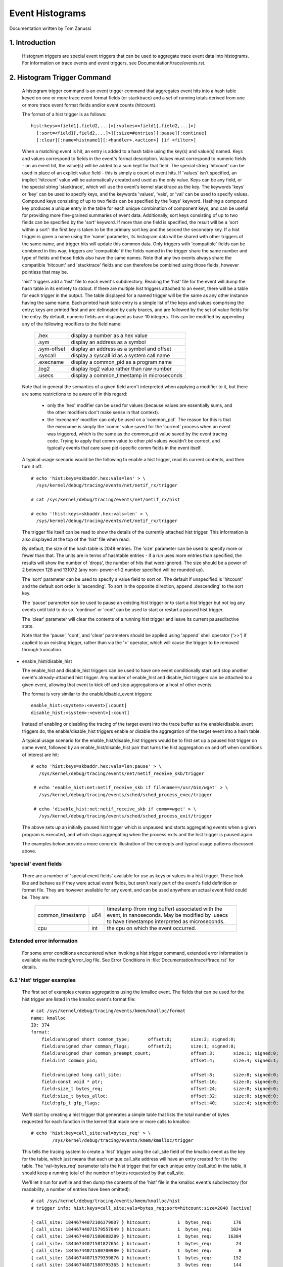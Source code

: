 ================
Event Histograms
================

Documentation written by Tom Zanussi

1. Introduction
===============

  Histogram triggers are special event triggers that can be used to
  aggregate trace event data into histograms.  For information on
  trace events and event triggers, see Documentation/trace/events.rst.


2. Histogram Trigger Command
============================

  A histogram trigger command is an event trigger command that
  aggregates event hits into a hash table keyed on one or more trace
  event format fields (or stacktrace) and a set of running totals
  derived from one or more trace event format fields and/or event
  counts (hitcount).

  The format of a hist trigger is as follows::

        hist:keys=<field1[,field2,...]>[:values=<field1[,field2,...]>]
          [:sort=<field1[,field2,...]>][:size=#entries][:pause][:continue]
          [:clear][:name=histname1][:<handler>.<action>] [if <filter>]

  When a matching event is hit, an entry is added to a hash table
  using the key(s) and value(s) named.  Keys and values correspond to
  fields in the event's format description.  Values must correspond to
  numeric fields - on an event hit, the value(s) will be added to a
  sum kept for that field.  The special string 'hitcount' can be used
  in place of an explicit value field - this is simply a count of
  event hits.  If 'values' isn't specified, an implicit 'hitcount'
  value will be automatically created and used as the only value.
  Keys can be any field, or the special string 'stacktrace', which
  will use the event's kernel stacktrace as the key.  The keywords
  'keys' or 'key' can be used to specify keys, and the keywords
  'values', 'vals', or 'val' can be used to specify values.  Compound
  keys consisting of up to two fields can be specified by the 'keys'
  keyword.  Hashing a compound key produces a unique entry in the
  table for each unique combination of component keys, and can be
  useful for providing more fine-grained summaries of event data.
  Additionally, sort keys consisting of up to two fields can be
  specified by the 'sort' keyword.  If more than one field is
  specified, the result will be a 'sort within a sort': the first key
  is taken to be the primary sort key and the second the secondary
  key.  If a hist trigger is given a name using the 'name' parameter,
  its histogram data will be shared with other triggers of the same
  name, and trigger hits will update this common data.  Only triggers
  with 'compatible' fields can be combined in this way; triggers are
  'compatible' if the fields named in the trigger share the same
  number and type of fields and those fields also have the same names.
  Note that any two events always share the compatible 'hitcount' and
  'stacktrace' fields and can therefore be combined using those
  fields, however pointless that may be.

  'hist' triggers add a 'hist' file to each event's subdirectory.
  Reading the 'hist' file for the event will dump the hash table in
  its entirety to stdout.  If there are multiple hist triggers
  attached to an event, there will be a table for each trigger in the
  output.  The table displayed for a named trigger will be the same as
  any other instance having the same name. Each printed hash table
  entry is a simple list of the keys and values comprising the entry;
  keys are printed first and are delineated by curly braces, and are
  followed by the set of value fields for the entry.  By default,
  numeric fields are displayed as base-10 integers.  This can be
  modified by appending any of the following modifiers to the field
  name:

	=========== ==========================================
        .hex        display a number as a hex value
	.sym        display an address as a symbol
	.sym-offset display an address as a symbol and offset
	.syscall    display a syscall id as a system call name
	.execname   display a common_pid as a program name
	.log2       display log2 value rather than raw number
	.usecs      display a common_timestamp in microseconds
	=========== ==========================================

  Note that in general the semantics of a given field aren't
  interpreted when applying a modifier to it, but there are some
  restrictions to be aware of in this regard:

    - only the 'hex' modifier can be used for values (because values
      are essentially sums, and the other modifiers don't make sense
      in that context).
    - the 'execname' modifier can only be used on a 'common_pid'.  The
      reason for this is that the execname is simply the 'comm' value
      saved for the 'current' process when an event was triggered,
      which is the same as the common_pid value saved by the event
      tracing code.  Trying to apply that comm value to other pid
      values wouldn't be correct, and typically events that care save
      pid-specific comm fields in the event itself.

  A typical usage scenario would be the following to enable a hist
  trigger, read its current contents, and then turn it off::

    # echo 'hist:keys=skbaddr.hex:vals=len' > \
      /sys/kernel/debug/tracing/events/net/netif_rx/trigger

    # cat /sys/kernel/debug/tracing/events/net/netif_rx/hist

    # echo '!hist:keys=skbaddr.hex:vals=len' > \
      /sys/kernel/debug/tracing/events/net/netif_rx/trigger

  The trigger file itself can be read to show the details of the
  currently attached hist trigger.  This information is also displayed
  at the top of the 'hist' file when read.

  By default, the size of the hash table is 2048 entries.  The 'size'
  parameter can be used to specify more or fewer than that.  The units
  are in terms of hashtable entries - if a run uses more entries than
  specified, the results will show the number of 'drops', the number
  of hits that were ignored.  The size should be a power of 2 between
  128 and 131072 (any non- power-of-2 number specified will be rounded
  up).

  The 'sort' parameter can be used to specify a value field to sort
  on.  The default if unspecified is 'hitcount' and the default sort
  order is 'ascending'.  To sort in the opposite direction, append
  .descending' to the sort key.

  The 'pause' parameter can be used to pause an existing hist trigger
  or to start a hist trigger but not log any events until told to do
  so.  'continue' or 'cont' can be used to start or restart a paused
  hist trigger.

  The 'clear' parameter will clear the contents of a running hist
  trigger and leave its current paused/active state.

  Note that the 'pause', 'cont', and 'clear' parameters should be
  applied using 'append' shell operator ('>>') if applied to an
  existing trigger, rather than via the '>' operator, which will cause
  the trigger to be removed through truncation.

- enable_hist/disable_hist

  The enable_hist and disable_hist triggers can be used to have one
  event conditionally start and stop another event's already-attached
  hist trigger.  Any number of enable_hist and disable_hist triggers
  can be attached to a given event, allowing that event to kick off
  and stop aggregations on a host of other events.

  The format is very similar to the enable/disable_event triggers::

      enable_hist:<system>:<event>[:count]
      disable_hist:<system>:<event>[:count]

  Instead of enabling or disabling the tracing of the target event
  into the trace buffer as the enable/disable_event triggers do, the
  enable/disable_hist triggers enable or disable the aggregation of
  the target event into a hash table.

  A typical usage scenario for the enable_hist/disable_hist triggers
  would be to first set up a paused hist trigger on some event,
  followed by an enable_hist/disable_hist pair that turns the hist
  aggregation on and off when conditions of interest are hit::

   # echo 'hist:keys=skbaddr.hex:vals=len:pause' > \
      /sys/kernel/debug/tracing/events/net/netif_receive_skb/trigger

    # echo 'enable_hist:net:netif_receive_skb if filename==/usr/bin/wget' > \
      /sys/kernel/debug/tracing/events/sched/sched_process_exec/trigger

    # echo 'disable_hist:net:netif_receive_skb if comm==wget' > \
      /sys/kernel/debug/tracing/events/sched/sched_process_exit/trigger

  The above sets up an initially paused hist trigger which is unpaused
  and starts aggregating events when a given program is executed, and
  which stops aggregating when the process exits and the hist trigger
  is paused again.

  The examples below provide a more concrete illustration of the
  concepts and typical usage patterns discussed above.

'special' event fields
------------------------

  There are a number of 'special event fields' available for use as
  keys or values in a hist trigger.  These look like and behave as if
  they were actual event fields, but aren't really part of the event's
  field definition or format file.  They are however available for any
  event, and can be used anywhere an actual event field could be.
  They are:

    ====================== ==== =======================================
    common_timestamp       u64  timestamp (from ring buffer) associated
                                with the event, in nanoseconds.  May be
			        modified by .usecs to have timestamps
			        interpreted as microseconds.
    cpu                    int  the cpu on which the event occurred.
    ====================== ==== =======================================

Extended error information
--------------------------

  For some error conditions encountered when invoking a hist trigger
  command, extended error information is available via the
  tracing/error_log file.  See Error Conditions in
  :file:`Documentation/trace/ftrace.rst` for details.

6.2 'hist' trigger examples
---------------------------

  The first set of examples creates aggregations using the kmalloc
  event.  The fields that can be used for the hist trigger are listed
  in the kmalloc event's format file::

    # cat /sys/kernel/debug/tracing/events/kmem/kmalloc/format
    name: kmalloc
    ID: 374
    format:
	field:unsigned short common_type;	offset:0;	size:2;	signed:0;
	field:unsigned char common_flags;	offset:2;	size:1;	signed:0;
	field:unsigned char common_preempt_count;		offset:3;	size:1;	signed:0;
	field:int common_pid;					offset:4;	size:4;	signed:1;

	field:unsigned long call_site;				offset:8;	size:8;	signed:0;
	field:const void * ptr;					offset:16;	size:8;	signed:0;
	field:size_t bytes_req;					offset:24;	size:8;	signed:0;
	field:size_t bytes_alloc;				offset:32;	size:8;	signed:0;
	field:gfp_t gfp_flags;					offset:40;	size:4;	signed:0;

  We'll start by creating a hist trigger that generates a simple table
  that lists the total number of bytes requested for each function in
  the kernel that made one or more calls to kmalloc::

    # echo 'hist:key=call_site:val=bytes_req' > \
            /sys/kernel/debug/tracing/events/kmem/kmalloc/trigger

  This tells the tracing system to create a 'hist' trigger using the
  call_site field of the kmalloc event as the key for the table, which
  just means that each unique call_site address will have an entry
  created for it in the table.  The 'val=bytes_req' parameter tells
  the hist trigger that for each unique entry (call_site) in the
  table, it should keep a running total of the number of bytes
  requested by that call_site.

  We'll let it run for awhile and then dump the contents of the 'hist'
  file in the kmalloc event's subdirectory (for readability, a number
  of entries have been omitted)::

    # cat /sys/kernel/debug/tracing/events/kmem/kmalloc/hist
    # trigger info: hist:keys=call_site:vals=bytes_req:sort=hitcount:size=2048 [active]

    { call_site: 18446744072106379007 } hitcount:          1  bytes_req:        176
    { call_site: 18446744071579557049 } hitcount:          1  bytes_req:       1024
    { call_site: 18446744071580608289 } hitcount:          1  bytes_req:      16384
    { call_site: 18446744071581827654 } hitcount:          1  bytes_req:         24
    { call_site: 18446744071580700980 } hitcount:          1  bytes_req:          8
    { call_site: 18446744071579359876 } hitcount:          1  bytes_req:        152
    { call_site: 18446744071580795365 } hitcount:          3  bytes_req:        144
    { call_site: 18446744071581303129 } hitcount:          3  bytes_req:        144
    { call_site: 18446744071580713234 } hitcount:          4  bytes_req:       2560
    { call_site: 18446744071580933750 } hitcount:          4  bytes_req:        736
    .
    .
    .
    { call_site: 18446744072106047046 } hitcount:         69  bytes_req:       5576
    { call_site: 18446744071582116407 } hitcount:         73  bytes_req:       2336
    { call_site: 18446744072106054684 } hitcount:        136  bytes_req:     140504
    { call_site: 18446744072106224230 } hitcount:        136  bytes_req:      19584
    { call_site: 18446744072106078074 } hitcount:        153  bytes_req:       2448
    { call_site: 18446744072106062406 } hitcount:        153  bytes_req:      36720
    { call_site: 18446744071582507929 } hitcount:        153  bytes_req:      37088
    { call_site: 18446744072102520590 } hitcount:        273  bytes_req:      10920
    { call_site: 18446744071582143559 } hitcount:        358  bytes_req:        716
    { call_site: 18446744072106465852 } hitcount:        417  bytes_req:      56712
    { call_site: 18446744072102523378 } hitcount:        485  bytes_req:      27160
    { call_site: 18446744072099568646 } hitcount:       1676  bytes_req:      33520

    Totals:
        Hits: 4610
        Entries: 45
        Dropped: 0

  The output displays a line for each entry, beginning with the key
  specified in the trigger, followed by the value(s) also specified in
  the trigger.  At the beginning of the output is a line that displays
  the trigger info, which can also be displayed by reading the
  'trigger' file::

    # cat /sys/kernel/debug/tracing/events/kmem/kmalloc/trigger
    hist:keys=call_site:vals=bytes_req:sort=hitcount:size=2048 [active]

  At the end of the output are a few lines that display the overall
  totals for the run.  The 'Hits' field shows the total number of
  times the event trigger was hit, the 'Entries' field shows the total
  number of used entries in the hash table, and the 'Dropped' field
  shows the number of hits that were dropped because the number of
  used entries for the run exceeded the maximum number of entries
  allowed for the table (normally 0, but if not a hint that you may
  want to increase the size of the table using the 'size' parameter).

  Notice in the above output that there's an extra field, 'hitcount',
  which wasn't specified in the trigger.  Also notice that in the
  trigger info output, there's a parameter, 'sort=hitcount', which
  wasn't specified in the trigger either.  The reason for that is that
  every trigger implicitly keeps a count of the total number of hits
  attributed to a given entry, called the 'hitcount'.  That hitcount
  information is explicitly displayed in the output, and in the
  absence of a user-specified sort parameter, is used as the default
  sort field.

  The value 'hitcount' can be used in place of an explicit value in
  the 'values' parameter if you don't really need to have any
  particular field summed and are mainly interested in hit
  frequencies.

  To turn the hist trigger off, simply call up the trigger in the
  command history and re-execute it with a '!' prepended::

    # echo '!hist:key=call_site:val=bytes_req' > \
           /sys/kernel/debug/tracing/events/kmem/kmalloc/trigger

  Finally, notice that the call_site as displayed in the output above
  isn't really very useful.  It's an address, but normally addresses
  are displayed in hex.  To have a numeric field displayed as a hex
  value, simply append '.hex' to the field name in the trigger::

    # echo 'hist:key=call_site.hex:val=bytes_req' > \
           /sys/kernel/debug/tracing/events/kmem/kmalloc/trigger

    # cat /sys/kernel/debug/tracing/events/kmem/kmalloc/hist
    # trigger info: hist:keys=call_site.hex:vals=bytes_req:sort=hitcount:size=2048 [active]

    { call_site: ffffffffa026b291 } hitcount:          1  bytes_req:        433
    { call_site: ffffffffa07186ff } hitcount:          1  bytes_req:        176
    { call_site: ffffffff811ae721 } hitcount:          1  bytes_req:      16384
    { call_site: ffffffff811c5134 } hitcount:          1  bytes_req:          8
    { call_site: ffffffffa04a9ebb } hitcount:          1  bytes_req:        511
    { call_site: ffffffff8122e0a6 } hitcount:          1  bytes_req:         12
    { call_site: ffffffff8107da84 } hitcount:          1  bytes_req:        152
    { call_site: ffffffff812d8246 } hitcount:          1  bytes_req:         24
    { call_site: ffffffff811dc1e5 } hitcount:          3  bytes_req:        144
    { call_site: ffffffffa02515e8 } hitcount:          3  bytes_req:        648
    { call_site: ffffffff81258159 } hitcount:          3  bytes_req:        144
    { call_site: ffffffff811c80f4 } hitcount:          4  bytes_req:        544
    .
    .
    .
    { call_site: ffffffffa06c7646 } hitcount:        106  bytes_req:       8024
    { call_site: ffffffffa06cb246 } hitcount:        132  bytes_req:      31680
    { call_site: ffffffffa06cef7a } hitcount:        132  bytes_req:       2112
    { call_site: ffffffff8137e399 } hitcount:        132  bytes_req:      23232
    { call_site: ffffffffa06c941c } hitcount:        185  bytes_req:     171360
    { call_site: ffffffffa06f2a66 } hitcount:        185  bytes_req:      26640
    { call_site: ffffffffa036a70e } hitcount:        265  bytes_req:      10600
    { call_site: ffffffff81325447 } hitcount:        292  bytes_req:        584
    { call_site: ffffffffa072da3c } hitcount:        446  bytes_req:      60656
    { call_site: ffffffffa036b1f2 } hitcount:        526  bytes_req:      29456
    { call_site: ffffffffa0099c06 } hitcount:       1780  bytes_req:      35600

    Totals:
        Hits: 4775
        Entries: 46
        Dropped: 0

  Even that's only marginally more useful - while hex values do look
  more like addresses, what users are typically more interested in
  when looking at text addresses are the corresponding symbols
  instead.  To have an address displayed as symbolic value instead,
  simply append '.sym' or '.sym-offset' to the field name in the
  trigger::

    # echo 'hist:key=call_site.sym:val=bytes_req' > \
           /sys/kernel/debug/tracing/events/kmem/kmalloc/trigger

    # cat /sys/kernel/debug/tracing/events/kmem/kmalloc/hist
    # trigger info: hist:keys=call_site.sym:vals=bytes_req:sort=hitcount:size=2048 [active]

    { call_site: [ffffffff810adcb9] syslog_print_all                              } hitcount:          1  bytes_req:       1024
    { call_site: [ffffffff8154bc62] usb_control_msg                               } hitcount:          1  bytes_req:          8
    { call_site: [ffffffffa00bf6fe] hidraw_send_report [hid]                      } hitcount:          1  bytes_req:          7
    { call_site: [ffffffff8154acbe] usb_alloc_urb                                 } hitcount:          1  bytes_req:        192
    { call_site: [ffffffffa00bf1ca] hidraw_report_event [hid]                     } hitcount:          1  bytes_req:          7
    { call_site: [ffffffff811e3a25] __seq_open_private                            } hitcount:          1  bytes_req:         40
    { call_site: [ffffffff8109524a] alloc_fair_sched_group                        } hitcount:          2  bytes_req:        128
    { call_site: [ffffffff811febd5] fsnotify_alloc_group                          } hitcount:          2  bytes_req:        528
    { call_site: [ffffffff81440f58] __tty_buffer_request_room                     } hitcount:          2  bytes_req:       2624
    { call_site: [ffffffff81200ba6] inotify_new_group                             } hitcount:          2  bytes_req:         96
    { call_site: [ffffffffa05e19af] ieee80211_start_tx_ba_session [mac80211]      } hitcount:          2  bytes_req:        464
    { call_site: [ffffffff81672406] tcp_get_metrics                               } hitcount:          2  bytes_req:        304
    { call_site: [ffffffff81097ec2] alloc_rt_sched_group                          } hitcount:          2  bytes_req:        128
    { call_site: [ffffffff81089b05] sched_create_group                            } hitcount:          2  bytes_req:       1424
    .
    .
    .
    { call_site: [ffffffffa04a580c] intel_crtc_page_flip [i915]                   } hitcount:       1185  bytes_req:     123240
    { call_site: [ffffffffa0287592] drm_mode_page_flip_ioctl [drm]                } hitcount:       1185  bytes_req:     104280
    { call_site: [ffffffffa04c4a3c] intel_plane_duplicate_state [i915]            } hitcount:       1402  bytes_req:     190672
    { call_site: [ffffffff812891ca] ext4_find_extent                              } hitcount:       1518  bytes_req:     146208
    { call_site: [ffffffffa029070e] drm_vma_node_allow [drm]                      } hitcount:       1746  bytes_req:      69840
    { call_site: [ffffffffa045e7c4] i915_gem_do_execbuffer.isra.23 [i915]         } hitcount:       2021  bytes_req:     792312
    { call_site: [ffffffffa02911f2] drm_modeset_lock_crtc [drm]                   } hitcount:       2592  bytes_req:     145152
    { call_site: [ffffffffa0489a66] intel_ring_begin [i915]                       } hitcount:       2629  bytes_req:     378576
    { call_site: [ffffffffa046041c] i915_gem_execbuffer2 [i915]                   } hitcount:       2629  bytes_req:    3783248
    { call_site: [ffffffff81325607] apparmor_file_alloc_security                  } hitcount:       5192  bytes_req:      10384
    { call_site: [ffffffffa00b7c06] hid_report_raw_event [hid]                    } hitcount:       5529  bytes_req:     110584
    { call_site: [ffffffff8131ebf7] aa_alloc_task_context                         } hitcount:      21943  bytes_req:     702176
    { call_site: [ffffffff8125847d] ext4_htree_store_dirent                       } hitcount:      55759  bytes_req:    5074265

    Totals:
        Hits: 109928
        Entries: 71
        Dropped: 0

  Because the default sort key above is 'hitcount', the above shows a
  the list of call_sites by increasing hitcount, so that at the bottom
  we see the functions that made the most kmalloc calls during the
  run.  If instead we we wanted to see the top kmalloc callers in
  terms of the number of bytes requested rather than the number of
  calls, and we wanted the top caller to appear at the top, we can use
  the 'sort' parameter, along with the 'descending' modifier::

    # echo 'hist:key=call_site.sym:val=bytes_req:sort=bytes_req.descending' > \
           /sys/kernel/debug/tracing/events/kmem/kmalloc/trigger

    # cat /sys/kernel/debug/tracing/events/kmem/kmalloc/hist
    # trigger info: hist:keys=call_site.sym:vals=bytes_req:sort=bytes_req.descending:size=2048 [active]

    { call_site: [ffffffffa046041c] i915_gem_execbuffer2 [i915]                   } hitcount:       2186  bytes_req:    3397464
    { call_site: [ffffffffa045e7c4] i915_gem_do_execbuffer.isra.23 [i915]         } hitcount:       1790  bytes_req:     712176
    { call_site: [ffffffff8125847d] ext4_htree_store_dirent                       } hitcount:       8132  bytes_req:     513135
    { call_site: [ffffffff811e2a1b] seq_buf_alloc                                 } hitcount:        106  bytes_req:     440128
    { call_site: [ffffffffa0489a66] intel_ring_begin [i915]                       } hitcount:       2186  bytes_req:     314784
    { call_site: [ffffffff812891ca] ext4_find_extent                              } hitcount:       2174  bytes_req:     208992
    { call_site: [ffffffff811ae8e1] __kmalloc                                     } hitcount:          8  bytes_req:     131072
    { call_site: [ffffffffa04c4a3c] intel_plane_duplicate_state [i915]            } hitcount:        859  bytes_req:     116824
    { call_site: [ffffffffa02911f2] drm_modeset_lock_crtc [drm]                   } hitcount:       1834  bytes_req:     102704
    { call_site: [ffffffffa04a580c] intel_crtc_page_flip [i915]                   } hitcount:        972  bytes_req:     101088
    { call_site: [ffffffffa0287592] drm_mode_page_flip_ioctl [drm]                } hitcount:        972  bytes_req:      85536
    { call_site: [ffffffffa00b7c06] hid_report_raw_event [hid]                    } hitcount:       3333  bytes_req:      66664
    { call_site: [ffffffff8137e559] sg_kmalloc                                    } hitcount:        209  bytes_req:      61632
    .
    .
    .
    { call_site: [ffffffff81095225] alloc_fair_sched_group                        } hitcount:          2  bytes_req:        128
    { call_site: [ffffffff81097ec2] alloc_rt_sched_group                          } hitcount:          2  bytes_req:        128
    { call_site: [ffffffff812d8406] copy_semundo                                  } hitcount:          2  bytes_req:         48
    { call_site: [ffffffff81200ba6] inotify_new_group                             } hitcount:          1  bytes_req:         48
    { call_site: [ffffffffa027121a] drm_getmagic [drm]                            } hitcount:          1  bytes_req:         48
    { call_site: [ffffffff811e3a25] __seq_open_private                            } hitcount:          1  bytes_req:         40
    { call_site: [ffffffff811c52f4] bprm_change_interp                            } hitcount:          2  bytes_req:         16
    { call_site: [ffffffff8154bc62] usb_control_msg                               } hitcount:          1  bytes_req:          8
    { call_site: [ffffffffa00bf1ca] hidraw_report_event [hid]                     } hitcount:          1  bytes_req:          7
    { call_site: [ffffffffa00bf6fe] hidraw_send_report [hid]                      } hitcount:          1  bytes_req:          7

    Totals:
        Hits: 32133
        Entries: 81
        Dropped: 0

  To display the offset and size information in addition to the symbol
  name, just use 'sym-offset' instead::

    # echo 'hist:key=call_site.sym-offset:val=bytes_req:sort=bytes_req.descending' > \
           /sys/kernel/debug/tracing/events/kmem/kmalloc/trigger

    # cat /sys/kernel/debug/tracing/events/kmem/kmalloc/hist
    # trigger info: hist:keys=call_site.sym-offset:vals=bytes_req:sort=bytes_req.descending:size=2048 [active]

    { call_site: [ffffffffa046041c] i915_gem_execbuffer2+0x6c/0x2c0 [i915]                  } hitcount:       4569  bytes_req:    3163720
    { call_site: [ffffffffa0489a66] intel_ring_begin+0xc6/0x1f0 [i915]                      } hitcount:       4569  bytes_req:     657936
    { call_site: [ffffffffa045e7c4] i915_gem_do_execbuffer.isra.23+0x694/0x1020 [i915]      } hitcount:       1519  bytes_req:     472936
    { call_site: [ffffffffa045e646] i915_gem_do_execbuffer.isra.23+0x516/0x1020 [i915]      } hitcount:       3050  bytes_req:     211832
    { call_site: [ffffffff811e2a1b] seq_buf_alloc+0x1b/0x50                                 } hitcount:         34  bytes_req:     148384
    { call_site: [ffffffffa04a580c] intel_crtc_page_flip+0xbc/0x870 [i915]                  } hitcount:       1385  bytes_req:     144040
    { call_site: [ffffffff811ae8e1] __kmalloc+0x191/0x1b0                                   } hitcount:          8  bytes_req:     131072
    { call_site: [ffffffffa0287592] drm_mode_page_flip_ioctl+0x282/0x360 [drm]              } hitcount:       1385  bytes_req:     121880
    { call_site: [ffffffffa02911f2] drm_modeset_lock_crtc+0x32/0x100 [drm]                  } hitcount:       1848  bytes_req:     103488
    { call_site: [ffffffffa04c4a3c] intel_plane_duplicate_state+0x2c/0xa0 [i915]            } hitcount:        461  bytes_req:      62696
    { call_site: [ffffffffa029070e] drm_vma_node_allow+0x2e/0xd0 [drm]                      } hitcount:       1541  bytes_req:      61640
    { call_site: [ffffffff815f8d7b] sk_prot_alloc+0xcb/0x1b0                                } hitcount:         57  bytes_req:      57456
    .
    .
    .
    { call_site: [ffffffff8109524a] alloc_fair_sched_group+0x5a/0x1a0                       } hitcount:          2  bytes_req:        128
    { call_site: [ffffffffa027b921] drm_vm_open_locked+0x31/0xa0 [drm]                      } hitcount:          3  bytes_req:         96
    { call_site: [ffffffff8122e266] proc_self_follow_link+0x76/0xb0                         } hitcount:          8  bytes_req:         96
    { call_site: [ffffffff81213e80] load_elf_binary+0x240/0x1650                            } hitcount:          3  bytes_req:         84
    { call_site: [ffffffff8154bc62] usb_control_msg+0x42/0x110                              } hitcount:          1  bytes_req:          8
    { call_site: [ffffffffa00bf6fe] hidraw_send_report+0x7e/0x1a0 [hid]                     } hitcount:          1  bytes_req:          7
    { call_site: [ffffffffa00bf1ca] hidraw_report_event+0x8a/0x120 [hid]                    } hitcount:          1  bytes_req:          7

    Totals:
        Hits: 26098
        Entries: 64
        Dropped: 0

  We can also add multiple fields to the 'values' parameter.  For
  example, we might want to see the total number of bytes allocated
  alongside bytes requested, and display the result sorted by bytes
  allocated in a descending order::

    # echo 'hist:keys=call_site.sym:values=bytes_req,bytes_alloc:sort=bytes_alloc.descending' > \
           /sys/kernel/debug/tracing/events/kmem/kmalloc/trigger

    # cat /sys/kernel/debug/tracing/events/kmem/kmalloc/hist
    # trigger info: hist:keys=call_site.sym:vals=bytes_req,bytes_alloc:sort=bytes_alloc.descending:size=2048 [active]

    { call_site: [ffffffffa046041c] i915_gem_execbuffer2 [i915]                   } hitcount:       7403  bytes_req:    4084360  bytes_alloc:    5958016
    { call_site: [ffffffff811e2a1b] seq_buf_alloc                                 } hitcount:        541  bytes_req:    2213968  bytes_alloc:    2228224
    { call_site: [ffffffffa0489a66] intel_ring_begin [i915]                       } hitcount:       7404  bytes_req:    1066176  bytes_alloc:    1421568
    { call_site: [ffffffffa045e7c4] i915_gem_do_execbuffer.isra.23 [i915]         } hitcount:       1565  bytes_req:     557368  bytes_alloc:    1037760
    { call_site: [ffffffff8125847d] ext4_htree_store_dirent                       } hitcount:       9557  bytes_req:     595778  bytes_alloc:     695744
    { call_site: [ffffffffa045e646] i915_gem_do_execbuffer.isra.23 [i915]         } hitcount:       5839  bytes_req:     430680  bytes_alloc:     470400
    { call_site: [ffffffffa04c4a3c] intel_plane_duplicate_state [i915]            } hitcount:       2388  bytes_req:     324768  bytes_alloc:     458496
    { call_site: [ffffffffa02911f2] drm_modeset_lock_crtc [drm]                   } hitcount:       3911  bytes_req:     219016  bytes_alloc:     250304
    { call_site: [ffffffff815f8d7b] sk_prot_alloc                                 } hitcount:        235  bytes_req:     236880  bytes_alloc:     240640
    { call_site: [ffffffff8137e559] sg_kmalloc                                    } hitcount:        557  bytes_req:     169024  bytes_alloc:     221760
    { call_site: [ffffffffa00b7c06] hid_report_raw_event [hid]                    } hitcount:       9378  bytes_req:     187548  bytes_alloc:     206312
    { call_site: [ffffffffa04a580c] intel_crtc_page_flip [i915]                   } hitcount:       1519  bytes_req:     157976  bytes_alloc:     194432
    .
    .
    .
    { call_site: [ffffffff8109bd3b] sched_autogroup_create_attach                 } hitcount:          2  bytes_req:        144  bytes_alloc:        192
    { call_site: [ffffffff81097ee8] alloc_rt_sched_group                          } hitcount:          2  bytes_req:        128  bytes_alloc:        128
    { call_site: [ffffffff8109524a] alloc_fair_sched_group                        } hitcount:          2  bytes_req:        128  bytes_alloc:        128
    { call_site: [ffffffff81095225] alloc_fair_sched_group                        } hitcount:          2  bytes_req:        128  bytes_alloc:        128
    { call_site: [ffffffff81097ec2] alloc_rt_sched_group                          } hitcount:          2  bytes_req:        128  bytes_alloc:        128
    { call_site: [ffffffff81213e80] load_elf_binary                               } hitcount:          3  bytes_req:         84  bytes_alloc:         96
    { call_site: [ffffffff81079a2e] kthread_create_on_node                        } hitcount:          1  bytes_req:         56  bytes_alloc:         64
    { call_site: [ffffffffa00bf6fe] hidraw_send_report [hid]                      } hitcount:          1  bytes_req:          7  bytes_alloc:          8
    { call_site: [ffffffff8154bc62] usb_control_msg                               } hitcount:          1  bytes_req:          8  bytes_alloc:          8
    { call_site: [ffffffffa00bf1ca] hidraw_report_event [hid]                     } hitcount:          1  bytes_req:          7  bytes_alloc:          8

    Totals:
        Hits: 66598
        Entries: 65
        Dropped: 0

  Finally, to finish off our kmalloc example, instead of simply having
  the hist trigger display symbolic call_sites, we can have the hist
  trigger additionally display the complete set of kernel stack traces
  that led to each call_site.  To do that, we simply use the special
  value 'stacktrace' for the key parameter::

    # echo 'hist:keys=stacktrace:values=bytes_req,bytes_alloc:sort=bytes_alloc' > \
           /sys/kernel/debug/tracing/events/kmem/kmalloc/trigger

  The above trigger will use the kernel stack trace in effect when an
  event is triggered as the key for the hash table.  This allows the
  enumeration of every kernel callpath that led up to a particular
  event, along with a running total of any of the event fields for
  that event.  Here we tally bytes requested and bytes allocated for
  every callpath in the system that led up to a kmalloc (in this case
  every callpath to a kmalloc for a kernel compile)::

    # cat /sys/kernel/debug/tracing/events/kmem/kmalloc/hist
    # trigger info: hist:keys=stacktrace:vals=bytes_req,bytes_alloc:sort=bytes_alloc:size=2048 [active]

    { stacktrace:
         __kmalloc_track_caller+0x10b/0x1a0
         kmemdup+0x20/0x50
         hidraw_report_event+0x8a/0x120 [hid]
         hid_report_raw_event+0x3ea/0x440 [hid]
         hid_input_report+0x112/0x190 [hid]
         hid_irq_in+0xc2/0x260 [usbhid]
         __usb_hcd_giveback_urb+0x72/0x120
         usb_giveback_urb_bh+0x9e/0xe0
         tasklet_hi_action+0xf8/0x100
         __do_softirq+0x114/0x2c0
         irq_exit+0xa5/0xb0
         do_IRQ+0x5a/0xf0
         ret_from_intr+0x0/0x30
         cpuidle_enter+0x17/0x20
         cpu_startup_entry+0x315/0x3e0
         rest_init+0x7c/0x80
    } hitcount:          3  bytes_req:         21  bytes_alloc:         24
    { stacktrace:
         __kmalloc_track_caller+0x10b/0x1a0
         kmemdup+0x20/0x50
         hidraw_report_event+0x8a/0x120 [hid]
         hid_report_raw_event+0x3ea/0x440 [hid]
         hid_input_report+0x112/0x190 [hid]
         hid_irq_in+0xc2/0x260 [usbhid]
         __usb_hcd_giveback_urb+0x72/0x120
         usb_giveback_urb_bh+0x9e/0xe0
         tasklet_hi_action+0xf8/0x100
         __do_softirq+0x114/0x2c0
         irq_exit+0xa5/0xb0
         do_IRQ+0x5a/0xf0
         ret_from_intr+0x0/0x30
    } hitcount:          3  bytes_req:         21  bytes_alloc:         24
    { stacktrace:
         kmem_cache_alloc_trace+0xeb/0x150
         aa_alloc_task_context+0x27/0x40
         apparmor_cred_prepare+0x1f/0x50
         security_prepare_creds+0x16/0x20
         prepare_creds+0xdf/0x1a0
         SyS_capset+0xb5/0x200
         system_call_fastpath+0x12/0x6a
    } hitcount:          1  bytes_req:         32  bytes_alloc:         32
    .
    .
    .
    { stacktrace:
         __kmalloc+0x11b/0x1b0
         i915_gem_execbuffer2+0x6c/0x2c0 [i915]
         drm_ioctl+0x349/0x670 [drm]
         do_vfs_ioctl+0x2f0/0x4f0
         SyS_ioctl+0x81/0xa0
         system_call_fastpath+0x12/0x6a
    } hitcount:      17726  bytes_req:   13944120  bytes_alloc:   19593808
    { stacktrace:
         __kmalloc+0x11b/0x1b0
         load_elf_phdrs+0x76/0xa0
         load_elf_binary+0x102/0x1650
         search_binary_handler+0x97/0x1d0
         do_execveat_common.isra.34+0x551/0x6e0
         SyS_execve+0x3a/0x50
         return_from_execve+0x0/0x23
    } hitcount:      33348  bytes_req:   17152128  bytes_alloc:   20226048
    { stacktrace:
         kmem_cache_alloc_trace+0xeb/0x150
         apparmor_file_alloc_security+0x27/0x40
         security_file_alloc+0x16/0x20
         get_empty_filp+0x93/0x1c0
         path_openat+0x31/0x5f0
         do_filp_open+0x3a/0x90
         do_sys_open+0x128/0x220
         SyS_open+0x1e/0x20
         system_call_fastpath+0x12/0x6a
    } hitcount:    4766422  bytes_req:    9532844  bytes_alloc:   38131376
    { stacktrace:
         __kmalloc+0x11b/0x1b0
         seq_buf_alloc+0x1b/0x50
         seq_read+0x2cc/0x370
         proc_reg_read+0x3d/0x80
         __vfs_read+0x28/0xe0
         vfs_read+0x86/0x140
         SyS_read+0x46/0xb0
         system_call_fastpath+0x12/0x6a
    } hitcount:      19133  bytes_req:   78368768  bytes_alloc:   78368768

    Totals:
        Hits: 6085872
        Entries: 253
        Dropped: 0

  If you key a hist trigger on common_pid, in order for example to
  gather and display sorted totals for each process, you can use the
  special .execname modifier to display the executable names for the
  processes in the table rather than raw pids.  The example below
  keeps a per-process sum of total bytes read::

    # echo 'hist:key=common_pid.execname:val=count:sort=count.descending' > \
           /sys/kernel/debug/tracing/events/syscalls/sys_enter_read/trigger

    # cat /sys/kernel/debug/tracing/events/syscalls/sys_enter_read/hist
    # trigger info: hist:keys=common_pid.execname:vals=count:sort=count.descending:size=2048 [active]

    { common_pid: gnome-terminal  [      3196] } hitcount:        280  count:    1093512
    { common_pid: Xorg            [      1309] } hitcount:        525  count:     256640
    { common_pid: compiz          [      2889] } hitcount:         59  count:     254400
    { common_pid: bash            [      8710] } hitcount:          3  count:      66369
    { common_pid: dbus-daemon-lau [      8703] } hitcount:         49  count:      47739
    { common_pid: irqbalance      [      1252] } hitcount:         27  count:      27648
    { common_pid: 01ifupdown      [      8705] } hitcount:          3  count:      17216
    { common_pid: dbus-daemon     [       772] } hitcount:         10  count:      12396
    { common_pid: Socket Thread   [      8342] } hitcount:         11  count:      11264
    { common_pid: nm-dhcp-client. [      8701] } hitcount:          6  count:       7424
    { common_pid: gmain           [      1315] } hitcount:         18  count:       6336
    .
    .
    .
    { common_pid: postgres        [      1892] } hitcount:          2  count:         32
    { common_pid: postgres        [      1891] } hitcount:          2  count:         32
    { common_pid: gmain           [      8704] } hitcount:          2  count:         32
    { common_pid: upstart-dbus-br [      2740] } hitcount:         21  count:         21
    { common_pid: nm-dispatcher.a [      8696] } hitcount:          1  count:         16
    { common_pid: indicator-datet [      2904] } hitcount:          1  count:         16
    { common_pid: gdbus           [      2998] } hitcount:          1  count:         16
    { common_pid: rtkit-daemon    [      2052] } hitcount:          1  count:          8
    { common_pid: init            [         1] } hitcount:          2  count:          2

    Totals:
        Hits: 2116
        Entries: 51
        Dropped: 0

  Similarly, if you key a hist trigger on syscall id, for example to
  gather and display a list of systemwide syscall hits, you can use
  the special .syscall modifier to display the syscall names rather
  than raw ids.  The example below keeps a running total of syscall
  counts for the system during the run::

    # echo 'hist:key=id.syscall:val=hitcount' > \
           /sys/kernel/debug/tracing/events/raw_syscalls/sys_enter/trigger

    # cat /sys/kernel/debug/tracing/events/raw_syscalls/sys_enter/hist
    # trigger info: hist:keys=id.syscall:vals=hitcount:sort=hitcount:size=2048 [active]

    { id: sys_fsync                     [ 74] } hitcount:          1
    { id: sys_newuname                  [ 63] } hitcount:          1
    { id: sys_prctl                     [157] } hitcount:          1
    { id: sys_statfs                    [137] } hitcount:          1
    { id: sys_symlink                   [ 88] } hitcount:          1
    { id: sys_sendmmsg                  [307] } hitcount:          1
    { id: sys_semctl                    [ 66] } hitcount:          1
    { id: sys_readlink                  [ 89] } hitcount:          3
    { id: sys_bind                      [ 49] } hitcount:          3
    { id: sys_getsockname               [ 51] } hitcount:          3
    { id: sys_unlink                    [ 87] } hitcount:          3
    { id: sys_rename                    [ 82] } hitcount:          4
    { id: unknown_syscall               [ 58] } hitcount:          4
    { id: sys_connect                   [ 42] } hitcount:          4
    { id: sys_getpid                    [ 39] } hitcount:          4
    .
    .
    .
    { id: sys_rt_sigprocmask            [ 14] } hitcount:        952
    { id: sys_futex                     [202] } hitcount:       1534
    { id: sys_write                     [  1] } hitcount:       2689
    { id: sys_setitimer                 [ 38] } hitcount:       2797
    { id: sys_read                      [  0] } hitcount:       3202
    { id: sys_select                    [ 23] } hitcount:       3773
    { id: sys_writev                    [ 20] } hitcount:       4531
    { id: sys_poll                      [  7] } hitcount:       8314
    { id: sys_recvmsg                   [ 47] } hitcount:      13738
    { id: sys_ioctl                     [ 16] } hitcount:      21843

    Totals:
        Hits: 67612
        Entries: 72
        Dropped: 0

  The syscall counts above provide a rough overall picture of system
  call activity on the system; we can see for example that the most
  popular system call on this system was the 'sys_ioctl' system call.

  We can use 'compound' keys to refine that number and provide some
  further insight as to which processes exactly contribute to the
  overall ioctl count.

  The command below keeps a hitcount for every unique combination of
  system call id and pid - the end result is essentially a table
  that keeps a per-pid sum of system call hits.  The results are
  sorted using the system call id as the primary key, and the
  hitcount sum as the secondary key::

    # echo 'hist:key=id.syscall,common_pid.execname:val=hitcount:sort=id,hitcount' > \
           /sys/kernel/debug/tracing/events/raw_syscalls/sys_enter/trigger

    # cat /sys/kernel/debug/tracing/events/raw_syscalls/sys_enter/hist
    # trigger info: hist:keys=id.syscall,common_pid.execname:vals=hitcount:sort=id.syscall,hitcount:size=2048 [active]

    { id: sys_read                      [  0], common_pid: rtkit-daemon    [      1877] } hitcount:          1
    { id: sys_read                      [  0], common_pid: gdbus           [      2976] } hitcount:          1
    { id: sys_read                      [  0], common_pid: console-kit-dae [      3400] } hitcount:          1
    { id: sys_read                      [  0], common_pid: postgres        [      1865] } hitcount:          1
    { id: sys_read                      [  0], common_pid: deja-dup-monito [      3543] } hitcount:          2
    { id: sys_read                      [  0], common_pid: NetworkManager  [       890] } hitcount:          2
    { id: sys_read                      [  0], common_pid: evolution-calen [      3048] } hitcount:          2
    { id: sys_read                      [  0], common_pid: postgres        [      1864] } hitcount:          2
    { id: sys_read                      [  0], common_pid: nm-applet       [      3022] } hitcount:          2
    { id: sys_read                      [  0], common_pid: whoopsie        [      1212] } hitcount:          2
    .
    .
    .
    { id: sys_ioctl                     [ 16], common_pid: bash            [      8479] } hitcount:          1
    { id: sys_ioctl                     [ 16], common_pid: bash            [      3472] } hitcount:         12
    { id: sys_ioctl                     [ 16], common_pid: gnome-terminal  [      3199] } hitcount:         16
    { id: sys_ioctl                     [ 16], common_pid: Xorg            [      1267] } hitcount:       1808
    { id: sys_ioctl                     [ 16], common_pid: compiz          [      2994] } hitcount:       5580
    .
    .
    .
    { id: sys_waitid                    [247], common_pid: upstart-dbus-br [      2690] } hitcount:          3
    { id: sys_waitid                    [247], common_pid: upstart-dbus-br [      2688] } hitcount:         16
    { id: sys_inotify_add_watch         [254], common_pid: gmain           [       975] } hitcount:          2
    { id: sys_inotify_add_watch         [254], common_pid: gmain           [      3204] } hitcount:          4
    { id: sys_inotify_add_watch         [254], common_pid: gmain           [      2888] } hitcount:          4
    { id: sys_inotify_add_watch         [254], common_pid: gmain           [      3003] } hitcount:          4
    { id: sys_inotify_add_watch         [254], common_pid: gmain           [      2873] } hitcount:          4
    { id: sys_inotify_add_watch         [254], common_pid: gmain           [      3196] } hitcount:          6
    { id: sys_openat                    [257], common_pid: java            [      2623] } hitcount:          2
    { id: sys_eventfd2                  [290], common_pid: ibus-ui-gtk3    [      2760] } hitcount:          4
    { id: sys_eventfd2                  [290], common_pid: compiz          [      2994] } hitcount:          6

    Totals:
        Hits: 31536
        Entries: 323
        Dropped: 0

  The above list does give us a breakdown of the ioctl syscall by
  pid, but it also gives us quite a bit more than that, which we
  don't really care about at the moment.  Since we know the syscall
  id for sys_ioctl (16, displayed next to the sys_ioctl name), we
  can use that to filter out all the other syscalls::

    # echo 'hist:key=id.syscall,common_pid.execname:val=hitcount:sort=id,hitcount if id == 16' > \
           /sys/kernel/debug/tracing/events/raw_syscalls/sys_enter/trigger

    # cat /sys/kernel/debug/tracing/events/raw_syscalls/sys_enter/hist
    # trigger info: hist:keys=id.syscall,common_pid.execname:vals=hitcount:sort=id.syscall,hitcount:size=2048 if id == 16 [active]

    { id: sys_ioctl                     [ 16], common_pid: gmain           [      2769] } hitcount:          1
    { id: sys_ioctl                     [ 16], common_pid: evolution-addre [      8571] } hitcount:          1
    { id: sys_ioctl                     [ 16], common_pid: gmain           [      3003] } hitcount:          1
    { id: sys_ioctl                     [ 16], common_pid: gmain           [      2781] } hitcount:          1
    { id: sys_ioctl                     [ 16], common_pid: gmain           [      2829] } hitcount:          1
    { id: sys_ioctl                     [ 16], common_pid: bash            [      8726] } hitcount:          1
    { id: sys_ioctl                     [ 16], common_pid: bash            [      8508] } hitcount:          1
    { id: sys_ioctl                     [ 16], common_pid: gmain           [      2970] } hitcount:          1
    { id: sys_ioctl                     [ 16], common_pid: gmain           [      2768] } hitcount:          1
    .
    .
    .
    { id: sys_ioctl                     [ 16], common_pid: pool            [      8559] } hitcount:         45
    { id: sys_ioctl                     [ 16], common_pid: pool            [      8555] } hitcount:         48
    { id: sys_ioctl                     [ 16], common_pid: pool            [      8551] } hitcount:         48
    { id: sys_ioctl                     [ 16], common_pid: avahi-daemon    [       896] } hitcount:         66
    { id: sys_ioctl                     [ 16], common_pid: Xorg            [      1267] } hitcount:      26674
    { id: sys_ioctl                     [ 16], common_pid: compiz          [      2994] } hitcount:      73443

    Totals:
        Hits: 101162
        Entries: 103
        Dropped: 0

  The above output shows that 'compiz' and 'Xorg' are far and away
  the heaviest ioctl callers (which might lead to questions about
  whether they really need to be making all those calls and to
  possible avenues for further investigation.)

  The compound key examples used a key and a sum value (hitcount) to
  sort the output, but we can just as easily use two keys instead.
  Here's an example where we use a compound key composed of the the
  common_pid and size event fields.  Sorting with pid as the primary
  key and 'size' as the secondary key allows us to display an
  ordered summary of the recvfrom sizes, with counts, received by
  each process::

    # echo 'hist:key=common_pid.execname,size:val=hitcount:sort=common_pid,size' > \
           /sys/kernel/debug/tracing/events/syscalls/sys_enter_recvfrom/trigger

    # cat /sys/kernel/debug/tracing/events/syscalls/sys_enter_recvfrom/hist
    # trigger info: hist:keys=common_pid.execname,size:vals=hitcount:sort=common_pid.execname,size:size=2048 [active]

    { common_pid: smbd            [       784], size:          4 } hitcount:          1
    { common_pid: dnsmasq         [      1412], size:       4096 } hitcount:        672
    { common_pid: postgres        [      1796], size:       1000 } hitcount:          6
    { common_pid: postgres        [      1867], size:       1000 } hitcount:         10
    { common_pid: bamfdaemon      [      2787], size:         28 } hitcount:          2
    { common_pid: bamfdaemon      [      2787], size:      14360 } hitcount:          1
    { common_pid: compiz          [      2994], size:          8 } hitcount:          1
    { common_pid: compiz          [      2994], size:         20 } hitcount:         11
    { common_pid: gnome-terminal  [      3199], size:          4 } hitcount:          2
    { common_pid: firefox         [      8817], size:          4 } hitcount:          1
    { common_pid: firefox         [      8817], size:          8 } hitcount:          5
    { common_pid: firefox         [      8817], size:        588 } hitcount:          2
    { common_pid: firefox         [      8817], size:        628 } hitcount:          1
    { common_pid: firefox         [      8817], size:       6944 } hitcount:          1
    { common_pid: firefox         [      8817], size:     408880 } hitcount:          2
    { common_pid: firefox         [      8822], size:          8 } hitcount:          2
    { common_pid: firefox         [      8822], size:        160 } hitcount:          2
    { common_pid: firefox         [      8822], size:        320 } hitcount:          2
    { common_pid: firefox         [      8822], size:        352 } hitcount:          1
    .
    .
    .
    { common_pid: pool            [      8923], size:       1960 } hitcount:         10
    { common_pid: pool            [      8923], size:       2048 } hitcount:         10
    { common_pid: pool            [      8924], size:       1960 } hitcount:         10
    { common_pid: pool            [      8924], size:       2048 } hitcount:         10
    { common_pid: pool            [      8928], size:       1964 } hitcount:          4
    { common_pid: pool            [      8928], size:       1965 } hitcount:          2
    { common_pid: pool            [      8928], size:       2048 } hitcount:          6
    { common_pid: pool            [      8929], size:       1982 } hitcount:          1
    { common_pid: pool            [      8929], size:       2048 } hitcount:          1

    Totals:
        Hits: 2016
        Entries: 224
        Dropped: 0

  The above example also illustrates the fact that although a compound
  key is treated as a single entity for hashing purposes, the sub-keys
  it's composed of can be accessed independently.

  The next example uses a string field as the hash key and
  demonstrates how you can manually pause and continue a hist trigger.
  In this example, we'll aggregate fork counts and don't expect a
  large number of entries in the hash table, so we'll drop it to a
  much smaller number, say 256::

    # echo 'hist:key=child_comm:val=hitcount:size=256' > \
           /sys/kernel/debug/tracing/events/sched/sched_process_fork/trigger

    # cat /sys/kernel/debug/tracing/events/sched/sched_process_fork/hist
    # trigger info: hist:keys=child_comm:vals=hitcount:sort=hitcount:size=256 [active]

    { child_comm: dconf worker                        } hitcount:          1
    { child_comm: ibus-daemon                         } hitcount:          1
    { child_comm: whoopsie                            } hitcount:          1
    { child_comm: smbd                                } hitcount:          1
    { child_comm: gdbus                               } hitcount:          1
    { child_comm: kthreadd                            } hitcount:          1
    { child_comm: dconf worker                        } hitcount:          1
    { child_comm: evolution-alarm                     } hitcount:          2
    { child_comm: Socket Thread                       } hitcount:          2
    { child_comm: postgres                            } hitcount:          2
    { child_comm: bash                                } hitcount:          3
    { child_comm: compiz                              } hitcount:          3
    { child_comm: evolution-sourc                     } hitcount:          4
    { child_comm: dhclient                            } hitcount:          4
    { child_comm: pool                                } hitcount:          5
    { child_comm: nm-dispatcher.a                     } hitcount:          8
    { child_comm: firefox                             } hitcount:          8
    { child_comm: dbus-daemon                         } hitcount:          8
    { child_comm: glib-pacrunner                      } hitcount:         10
    { child_comm: evolution                           } hitcount:         23

    Totals:
        Hits: 89
        Entries: 20
        Dropped: 0

  If we want to pause the hist trigger, we can simply append :pause to
  the command that started the trigger.  Notice that the trigger info
  displays as [paused]::

    # echo 'hist:key=child_comm:val=hitcount:size=256:pause' >> \
           /sys/kernel/debug/tracing/events/sched/sched_process_fork/trigger

    # cat /sys/kernel/debug/tracing/events/sched/sched_process_fork/hist
    # trigger info: hist:keys=child_comm:vals=hitcount:sort=hitcount:size=256 [paused]

    { child_comm: dconf worker                        } hitcount:          1
    { child_comm: kthreadd                            } hitcount:          1
    { child_comm: dconf worker                        } hitcount:          1
    { child_comm: gdbus                               } hitcount:          1
    { child_comm: ibus-daemon                         } hitcount:          1
    { child_comm: Socket Thread                       } hitcount:          2
    { child_comm: evolution-alarm                     } hitcount:          2
    { child_comm: smbd                                } hitcount:          2
    { child_comm: bash                                } hitcount:          3
    { child_comm: whoopsie                            } hitcount:          3
    { child_comm: compiz                              } hitcount:          3
    { child_comm: evolution-sourc                     } hitcount:          4
    { child_comm: pool                                } hitcount:          5
    { child_comm: postgres                            } hitcount:          6
    { child_comm: firefox                             } hitcount:          8
    { child_comm: dhclient                            } hitcount:         10
    { child_comm: emacs                               } hitcount:         12
    { child_comm: dbus-daemon                         } hitcount:         20
    { child_comm: nm-dispatcher.a                     } hitcount:         20
    { child_comm: evolution                           } hitcount:         35
    { child_comm: glib-pacrunner                      } hitcount:         59

    Totals:
        Hits: 199
        Entries: 21
        Dropped: 0

  To manually continue having the trigger aggregate events, append
  :cont instead.  Notice that the trigger info displays as [active]
  again, and the data has changed::

    # echo 'hist:key=child_comm:val=hitcount:size=256:cont' >> \
           /sys/kernel/debug/tracing/events/sched/sched_process_fork/trigger

    # cat /sys/kernel/debug/tracing/events/sched/sched_process_fork/hist
    # trigger info: hist:keys=child_comm:vals=hitcount:sort=hitcount:size=256 [active]

    { child_comm: dconf worker                        } hitcount:          1
    { child_comm: dconf worker                        } hitcount:          1
    { child_comm: kthreadd                            } hitcount:          1
    { child_comm: gdbus                               } hitcount:          1
    { child_comm: ibus-daemon                         } hitcount:          1
    { child_comm: Socket Thread                       } hitcount:          2
    { child_comm: evolution-alarm                     } hitcount:          2
    { child_comm: smbd                                } hitcount:          2
    { child_comm: whoopsie                            } hitcount:          3
    { child_comm: compiz                              } hitcount:          3
    { child_comm: evolution-sourc                     } hitcount:          4
    { child_comm: bash                                } hitcount:          5
    { child_comm: pool                                } hitcount:          5
    { child_comm: postgres                            } hitcount:          6
    { child_comm: firefox                             } hitcount:          8
    { child_comm: dhclient                            } hitcount:         11
    { child_comm: emacs                               } hitcount:         12
    { child_comm: dbus-daemon                         } hitcount:         22
    { child_comm: nm-dispatcher.a                     } hitcount:         22
    { child_comm: evolution                           } hitcount:         35
    { child_comm: glib-pacrunner                      } hitcount:         59

    Totals:
        Hits: 206
        Entries: 21
        Dropped: 0

  The previous example showed how to start and stop a hist trigger by
  appending 'pause' and 'continue' to the hist trigger command.  A
  hist trigger can also be started in a paused state by initially
  starting the trigger with ':pause' appended.  This allows you to
  start the trigger only when you're ready to start collecting data
  and not before.  For example, you could start the trigger in a
  paused state, then unpause it and do something you want to measure,
  then pause the trigger again when done.

  Of course, doing this manually can be difficult and error-prone, but
  it is possible to automatically start and stop a hist trigger based
  on some condition, via the enable_hist and disable_hist triggers.

  For example, suppose we wanted to take a look at the relative
  weights in terms of skb length for each callpath that leads to a
  netif_receieve_skb event when downloading a decent-sized file using
  wget.

  First we set up an initially paused stacktrace trigger on the
  netif_receive_skb event::

    # echo 'hist:key=stacktrace:vals=len:pause' > \
           /sys/kernel/debug/tracing/events/net/netif_receive_skb/trigger

  Next, we set up an 'enable_hist' trigger on the sched_process_exec
  event, with an 'if filename==/usr/bin/wget' filter.  The effect of
  this new trigger is that it will 'unpause' the hist trigger we just
  set up on netif_receive_skb if and only if it sees a
  sched_process_exec event with a filename of '/usr/bin/wget'.  When
  that happens, all netif_receive_skb events are aggregated into a
  hash table keyed on stacktrace::

    # echo 'enable_hist:net:netif_receive_skb if filename==/usr/bin/wget' > \
           /sys/kernel/debug/tracing/events/sched/sched_process_exec/trigger

  The aggregation continues until the netif_receive_skb is paused
  again, which is what the following disable_hist event does by
  creating a similar setup on the sched_process_exit event, using the
  filter 'comm==wget'::

    # echo 'disable_hist:net:netif_receive_skb if comm==wget' > \
           /sys/kernel/debug/tracing/events/sched/sched_process_exit/trigger

  Whenever a process exits and the comm field of the disable_hist
  trigger filter matches 'comm==wget', the netif_receive_skb hist
  trigger is disabled.

  The overall effect is that netif_receive_skb events are aggregated
  into the hash table for only the duration of the wget.  Executing a
  wget command and then listing the 'hist' file will display the
  output generated by the wget command::

    $ wget https://www.kernel.org/pub/linux/kernel/v3.x/patch-3.19.xz

    # cat /sys/kernel/debug/tracing/events/net/netif_receive_skb/hist
    # trigger info: hist:keys=stacktrace:vals=len:sort=hitcount:size=2048 [paused]

    { stacktrace:
         __netif_receive_skb_core+0x46d/0x990
         __netif_receive_skb+0x18/0x60
         netif_receive_skb_internal+0x23/0x90
         napi_gro_receive+0xc8/0x100
         ieee80211_deliver_skb+0xd6/0x270 [mac80211]
         ieee80211_rx_handlers+0xccf/0x22f0 [mac80211]
         ieee80211_prepare_and_rx_handle+0x4e7/0xc40 [mac80211]
         ieee80211_rx+0x31d/0x900 [mac80211]
         iwlagn_rx_reply_rx+0x3db/0x6f0 [iwldvm]
         iwl_rx_dispatch+0x8e/0xf0 [iwldvm]
         iwl_pcie_irq_handler+0xe3c/0x12f0 [iwlwifi]
         irq_thread_fn+0x20/0x50
         irq_thread+0x11f/0x150
         kthread+0xd2/0xf0
         ret_from_fork+0x42/0x70
    } hitcount:         85  len:      28884
    { stacktrace:
         __netif_receive_skb_core+0x46d/0x990
         __netif_receive_skb+0x18/0x60
         netif_receive_skb_internal+0x23/0x90
         napi_gro_complete+0xa4/0xe0
         dev_gro_receive+0x23a/0x360
         napi_gro_receive+0x30/0x100
         ieee80211_deliver_skb+0xd6/0x270 [mac80211]
         ieee80211_rx_handlers+0xccf/0x22f0 [mac80211]
         ieee80211_prepare_and_rx_handle+0x4e7/0xc40 [mac80211]
         ieee80211_rx+0x31d/0x900 [mac80211]
         iwlagn_rx_reply_rx+0x3db/0x6f0 [iwldvm]
         iwl_rx_dispatch+0x8e/0xf0 [iwldvm]
         iwl_pcie_irq_handler+0xe3c/0x12f0 [iwlwifi]
         irq_thread_fn+0x20/0x50
         irq_thread+0x11f/0x150
         kthread+0xd2/0xf0
    } hitcount:         98  len:     664329
    { stacktrace:
         __netif_receive_skb_core+0x46d/0x990
         __netif_receive_skb+0x18/0x60
         process_backlog+0xa8/0x150
         net_rx_action+0x15d/0x340
         __do_softirq+0x114/0x2c0
         do_softirq_own_stack+0x1c/0x30
         do_softirq+0x65/0x70
         __local_bh_enable_ip+0xb5/0xc0
         ip_finish_output+0x1f4/0x840
         ip_output+0x6b/0xc0
         ip_local_out_sk+0x31/0x40
         ip_send_skb+0x1a/0x50
         udp_send_skb+0x173/0x2a0
         udp_sendmsg+0x2bf/0x9f0
         inet_sendmsg+0x64/0xa0
         sock_sendmsg+0x3d/0x50
    } hitcount:        115  len:      13030
    { stacktrace:
         __netif_receive_skb_core+0x46d/0x990
         __netif_receive_skb+0x18/0x60
         netif_receive_skb_internal+0x23/0x90
         napi_gro_complete+0xa4/0xe0
         napi_gro_flush+0x6d/0x90
         iwl_pcie_irq_handler+0x92a/0x12f0 [iwlwifi]
         irq_thread_fn+0x20/0x50
         irq_thread+0x11f/0x150
         kthread+0xd2/0xf0
         ret_from_fork+0x42/0x70
    } hitcount:        934  len:    5512212

    Totals:
        Hits: 1232
        Entries: 4
        Dropped: 0

  The above shows all the netif_receive_skb callpaths and their total
  lengths for the duration of the wget command.

  The 'clear' hist trigger param can be used to clear the hash table.
  Suppose we wanted to try another run of the previous example but
  this time also wanted to see the complete list of events that went
  into the histogram.  In order to avoid having to set everything up
  again, we can just clear the histogram first::

    # echo 'hist:key=stacktrace:vals=len:clear' >> \
           /sys/kernel/debug/tracing/events/net/netif_receive_skb/trigger

  Just to verify that it is in fact cleared, here's what we now see in
  the hist file::

    # cat /sys/kernel/debug/tracing/events/net/netif_receive_skb/hist
    # trigger info: hist:keys=stacktrace:vals=len:sort=hitcount:size=2048 [paused]

    Totals:
        Hits: 0
        Entries: 0
        Dropped: 0

  Since we want to see the detailed list of every netif_receive_skb
  event occurring during the new run, which are in fact the same
  events being aggregated into the hash table, we add some additional
  'enable_event' events to the triggering sched_process_exec and
  sched_process_exit events as such::

    # echo 'enable_event:net:netif_receive_skb if filename==/usr/bin/wget' > \
           /sys/kernel/debug/tracing/events/sched/sched_process_exec/trigger

    # echo 'disable_event:net:netif_receive_skb if comm==wget' > \
           /sys/kernel/debug/tracing/events/sched/sched_process_exit/trigger

  If you read the trigger files for the sched_process_exec and
  sched_process_exit triggers, you should see two triggers for each:
  one enabling/disabling the hist aggregation and the other
  enabling/disabling the logging of events::

    # cat /sys/kernel/debug/tracing/events/sched/sched_process_exec/trigger
    enable_event:net:netif_receive_skb:unlimited if filename==/usr/bin/wget
    enable_hist:net:netif_receive_skb:unlimited if filename==/usr/bin/wget

    # cat /sys/kernel/debug/tracing/events/sched/sched_process_exit/trigger
    enable_event:net:netif_receive_skb:unlimited if comm==wget
    disable_hist:net:netif_receive_skb:unlimited if comm==wget

  In other words, whenever either of the sched_process_exec or
  sched_process_exit events is hit and matches 'wget', it enables or
  disables both the histogram and the event log, and what you end up
  with is a hash table and set of events just covering the specified
  duration.  Run the wget command again::

    $ wget https://www.kernel.org/pub/linux/kernel/v3.x/patch-3.19.xz

  Displaying the 'hist' file should show something similar to what you
  saw in the last run, but this time you should also see the
  individual events in the trace file::

    # cat /sys/kernel/debug/tracing/trace

    # tracer: nop
    #
    # entries-in-buffer/entries-written: 183/1426   #P:4
    #
    #                              _-----=> irqs-off
    #                             / _----=> need-resched
    #                            | / _---=> hardirq/softirq
    #                            || / _--=> preempt-depth
    #                            ||| /     delay
    #           TASK-PID   CPU#  ||||    TIMESTAMP  FUNCTION
    #              | |       |   ||||       |         |
                wget-15108 [000] ..s1 31769.606929: netif_receive_skb: dev=lo skbaddr=ffff88009c353100 len=60
                wget-15108 [000] ..s1 31769.606999: netif_receive_skb: dev=lo skbaddr=ffff88009c353200 len=60
             dnsmasq-1382  [000] ..s1 31769.677652: netif_receive_skb: dev=lo skbaddr=ffff88009c352b00 len=130
             dnsmasq-1382  [000] ..s1 31769.685917: netif_receive_skb: dev=lo skbaddr=ffff88009c352200 len=138
    ##### CPU 2 buffer started ####
      irq/29-iwlwifi-559   [002] ..s. 31772.031529: netif_receive_skb: dev=wlan0 skbaddr=ffff88009d433d00 len=2948
      irq/29-iwlwifi-559   [002] ..s. 31772.031572: netif_receive_skb: dev=wlan0 skbaddr=ffff88009d432200 len=1500
      irq/29-iwlwifi-559   [002] ..s. 31772.032196: netif_receive_skb: dev=wlan0 skbaddr=ffff88009d433100 len=2948
      irq/29-iwlwifi-559   [002] ..s. 31772.032761: netif_receive_skb: dev=wlan0 skbaddr=ffff88009d433000 len=2948
      irq/29-iwlwifi-559   [002] ..s. 31772.033220: netif_receive_skb: dev=wlan0 skbaddr=ffff88009d432e00 len=1500
    .
    .
    .

  The following example demonstrates how multiple hist triggers can be
  attached to a given event.  This capability can be useful for
  creating a set of different summaries derived from the same set of
  events, or for comparing the effects of different filters, among
  other things::

    # echo 'hist:keys=skbaddr.hex:vals=len if len < 0' >> \
           /sys/kernel/debug/tracing/events/net/netif_receive_skb/trigger
    # echo 'hist:keys=skbaddr.hex:vals=len if len > 4096' >> \
           /sys/kernel/debug/tracing/events/net/netif_receive_skb/trigger
    # echo 'hist:keys=skbaddr.hex:vals=len if len == 256' >> \
           /sys/kernel/debug/tracing/events/net/netif_receive_skb/trigger
    # echo 'hist:keys=skbaddr.hex:vals=len' >> \
           /sys/kernel/debug/tracing/events/net/netif_receive_skb/trigger
    # echo 'hist:keys=len:vals=common_preempt_count' >> \
           /sys/kernel/debug/tracing/events/net/netif_receive_skb/trigger

  The above set of commands create four triggers differing only in
  their filters, along with a completely different though fairly
  nonsensical trigger.  Note that in order to append multiple hist
  triggers to the same file, you should use the '>>' operator to
  append them ('>' will also add the new hist trigger, but will remove
  any existing hist triggers beforehand).

  Displaying the contents of the 'hist' file for the event shows the
  contents of all five histograms::

    # cat /sys/kernel/debug/tracing/events/net/netif_receive_skb/hist

    # event histogram
    #
    # trigger info: hist:keys=len:vals=hitcount,common_preempt_count:sort=hitcount:size=2048 [active]
    #

    { len:        176 } hitcount:          1  common_preempt_count:          0
    { len:        223 } hitcount:          1  common_preempt_count:          0
    { len:       4854 } hitcount:          1  common_preempt_count:          0
    { len:        395 } hitcount:          1  common_preempt_count:          0
    { len:        177 } hitcount:          1  common_preempt_count:          0
    { len:        446 } hitcount:          1  common_preempt_count:          0
    { len:       1601 } hitcount:          1  common_preempt_count:          0
    .
    .
    .
    { len:       1280 } hitcount:         66  common_preempt_count:          0
    { len:        116 } hitcount:         81  common_preempt_count:         40
    { len:        708 } hitcount:        112  common_preempt_count:          0
    { len:         46 } hitcount:        221  common_preempt_count:          0
    { len:       1264 } hitcount:        458  common_preempt_count:          0

    Totals:
        Hits: 1428
        Entries: 147
        Dropped: 0


    # event histogram
    #
    # trigger info: hist:keys=skbaddr.hex:vals=hitcount,len:sort=hitcount:size=2048 [active]
    #

    { skbaddr: ffff8800baee5e00 } hitcount:          1  len:        130
    { skbaddr: ffff88005f3d5600 } hitcount:          1  len:       1280
    { skbaddr: ffff88005f3d4900 } hitcount:          1  len:       1280
    { skbaddr: ffff88009fed6300 } hitcount:          1  len:        115
    { skbaddr: ffff88009fe0ad00 } hitcount:          1  len:        115
    { skbaddr: ffff88008cdb1900 } hitcount:          1  len:         46
    { skbaddr: ffff880064b5ef00 } hitcount:          1  len:        118
    { skbaddr: ffff880044e3c700 } hitcount:          1  len:         60
    { skbaddr: ffff880100065900 } hitcount:          1  len:         46
    { skbaddr: ffff8800d46bd500 } hitcount:          1  len:        116
    { skbaddr: ffff88005f3d5f00 } hitcount:          1  len:       1280
    { skbaddr: ffff880100064700 } hitcount:          1  len:        365
    { skbaddr: ffff8800badb6f00 } hitcount:          1  len:         60
    .
    .
    .
    { skbaddr: ffff88009fe0be00 } hitcount:         27  len:      24677
    { skbaddr: ffff88009fe0a400 } hitcount:         27  len:      23052
    { skbaddr: ffff88009fe0b700 } hitcount:         31  len:      25589
    { skbaddr: ffff88009fe0b600 } hitcount:         32  len:      27326
    { skbaddr: ffff88006a462800 } hitcount:         68  len:      71678
    { skbaddr: ffff88006a463700 } hitcount:         70  len:      72678
    { skbaddr: ffff88006a462b00 } hitcount:         71  len:      77589
    { skbaddr: ffff88006a463600 } hitcount:         73  len:      71307
    { skbaddr: ffff88006a462200 } hitcount:         81  len:      81032

    Totals:
        Hits: 1451
        Entries: 318
        Dropped: 0


    # event histogram
    #
    # trigger info: hist:keys=skbaddr.hex:vals=hitcount,len:sort=hitcount:size=2048 if len == 256 [active]
    #


    Totals:
        Hits: 0
        Entries: 0
        Dropped: 0


    # event histogram
    #
    # trigger info: hist:keys=skbaddr.hex:vals=hitcount,len:sort=hitcount:size=2048 if len > 4096 [active]
    #

    { skbaddr: ffff88009fd2c300 } hitcount:          1  len:       7212
    { skbaddr: ffff8800d2bcce00 } hitcount:          1  len:       7212
    { skbaddr: ffff8800d2bcd700 } hitcount:          1  len:       7212
    { skbaddr: ffff8800d2bcda00 } hitcount:          1  len:      21492
    { skbaddr: ffff8800ae2e2d00 } hitcount:          1  len:       7212
    { skbaddr: ffff8800d2bcdb00 } hitcount:          1  len:       7212
    { skbaddr: ffff88006a4df500 } hitcount:          1  len:       4854
    { skbaddr: ffff88008ce47b00 } hitcount:          1  len:      18636
    { skbaddr: ffff8800ae2e2200 } hitcount:          1  len:      12924
    { skbaddr: ffff88005f3e1000 } hitcount:          1  len:       4356
    { skbaddr: ffff8800d2bcdc00 } hitcount:          2  len:      24420
    { skbaddr: ffff8800d2bcc200 } hitcount:          2  len:      12996

    Totals:
        Hits: 14
        Entries: 12
        Dropped: 0


    # event histogram
    #
    # trigger info: hist:keys=skbaddr.hex:vals=hitcount,len:sort=hitcount:size=2048 if len < 0 [active]
    #


    Totals:
        Hits: 0
        Entries: 0
        Dropped: 0

  Named triggers can be used to have triggers share a common set of
  histogram data.  This capability is mostly useful for combining the
  output of events generated by tracepoints contained inside inline
  functions, but names can be used in a hist trigger on any event.
  For example, these two triggers when hit will update the same 'len'
  field in the shared 'foo' histogram data::

    # echo 'hist:name=foo:keys=skbaddr.hex:vals=len' > \
           /sys/kernel/debug/tracing/events/net/netif_receive_skb/trigger
    # echo 'hist:name=foo:keys=skbaddr.hex:vals=len' > \
           /sys/kernel/debug/tracing/events/net/netif_rx/trigger

  You can see that they're updating common histogram data by reading
  each event's hist files at the same time::

    # cat /sys/kernel/debug/tracing/events/net/netif_receive_skb/hist;
      cat /sys/kernel/debug/tracing/events/net/netif_rx/hist

    # event histogram
    #
    # trigger info: hist:name=foo:keys=skbaddr.hex:vals=hitcount,len:sort=hitcount:size=2048 [active]
    #

    { skbaddr: ffff88000ad53500 } hitcount:          1  len:         46
    { skbaddr: ffff8800af5a1500 } hitcount:          1  len:         76
    { skbaddr: ffff8800d62a1900 } hitcount:          1  len:         46
    { skbaddr: ffff8800d2bccb00 } hitcount:          1  len:        468
    { skbaddr: ffff8800d3c69900 } hitcount:          1  len:         46
    { skbaddr: ffff88009ff09100 } hitcount:          1  len:         52
    { skbaddr: ffff88010f13ab00 } hitcount:          1  len:        168
    { skbaddr: ffff88006a54f400 } hitcount:          1  len:         46
    { skbaddr: ffff8800d2bcc500 } hitcount:          1  len:        260
    { skbaddr: ffff880064505000 } hitcount:          1  len:         46
    { skbaddr: ffff8800baf24e00 } hitcount:          1  len:         32
    { skbaddr: ffff88009fe0ad00 } hitcount:          1  len:         46
    { skbaddr: ffff8800d3edff00 } hitcount:          1  len:         44
    { skbaddr: ffff88009fe0b400 } hitcount:          1  len:        168
    { skbaddr: ffff8800a1c55a00 } hitcount:          1  len:         40
    { skbaddr: ffff8800d2bcd100 } hitcount:          1  len:         40
    { skbaddr: ffff880064505f00 } hitcount:          1  len:        174
    { skbaddr: ffff8800a8bff200 } hitcount:          1  len:        160
    { skbaddr: ffff880044e3cc00 } hitcount:          1  len:         76
    { skbaddr: ffff8800a8bfe700 } hitcount:          1  len:         46
    { skbaddr: ffff8800d2bcdc00 } hitcount:          1  len:         32
    { skbaddr: ffff8800a1f64800 } hitcount:          1  len:         46
    { skbaddr: ffff8800d2bcde00 } hitcount:          1  len:        988
    { skbaddr: ffff88006a5dea00 } hitcount:          1  len:         46
    { skbaddr: ffff88002e37a200 } hitcount:          1  len:         44
    { skbaddr: ffff8800a1f32c00 } hitcount:          2  len:        676
    { skbaddr: ffff88000ad52600 } hitcount:          2  len:        107
    { skbaddr: ffff8800a1f91e00 } hitcount:          2  len:         92
    { skbaddr: ffff8800af5a0200 } hitcount:          2  len:        142
    { skbaddr: ffff8800d2bcc600 } hitcount:          2  len:        220
    { skbaddr: ffff8800ba36f500 } hitcount:          2  len:         92
    { skbaddr: ffff8800d021f800 } hitcount:          2  len:         92
    { skbaddr: ffff8800a1f33600 } hitcount:          2  len:        675
    { skbaddr: ffff8800a8bfff00 } hitcount:          3  len:        138
    { skbaddr: ffff8800d62a1300 } hitcount:          3  len:        138
    { skbaddr: ffff88002e37a100 } hitcount:          4  len:        184
    { skbaddr: ffff880064504400 } hitcount:          4  len:        184
    { skbaddr: ffff8800a8bfec00 } hitcount:          4  len:        184
    { skbaddr: ffff88000ad53700 } hitcount:          5  len:        230
    { skbaddr: ffff8800d2bcdb00 } hitcount:          5  len:        196
    { skbaddr: ffff8800a1f90000 } hitcount:          6  len:        276
    { skbaddr: ffff88006a54f900 } hitcount:          6  len:        276

    Totals:
        Hits: 81
        Entries: 42
        Dropped: 0
    # event histogram
    #
    # trigger info: hist:name=foo:keys=skbaddr.hex:vals=hitcount,len:sort=hitcount:size=2048 [active]
    #

    { skbaddr: ffff88000ad53500 } hitcount:          1  len:         46
    { skbaddr: ffff8800af5a1500 } hitcount:          1  len:         76
    { skbaddr: ffff8800d62a1900 } hitcount:          1  len:         46
    { skbaddr: ffff8800d2bccb00 } hitcount:          1  len:        468
    { skbaddr: ffff8800d3c69900 } hitcount:          1  len:         46
    { skbaddr: ffff88009ff09100 } hitcount:          1  len:         52
    { skbaddr: ffff88010f13ab00 } hitcount:          1  len:        168
    { skbaddr: ffff88006a54f400 } hitcount:          1  len:         46
    { skbaddr: ffff8800d2bcc500 } hitcount:          1  len:        260
    { skbaddr: ffff880064505000 } hitcount:          1  len:         46
    { skbaddr: ffff8800baf24e00 } hitcount:          1  len:         32
    { skbaddr: ffff88009fe0ad00 } hitcount:          1  len:         46
    { skbaddr: ffff8800d3edff00 } hitcount:          1  len:         44
    { skbaddr: ffff88009fe0b400 } hitcount:          1  len:        168
    { skbaddr: ffff8800a1c55a00 } hitcount:          1  len:         40
    { skbaddr: ffff8800d2bcd100 } hitcount:          1  len:         40
    { skbaddr: ffff880064505f00 } hitcount:          1  len:        174
    { skbaddr: ffff8800a8bff200 } hitcount:          1  len:        160
    { skbaddr: ffff880044e3cc00 } hitcount:          1  len:         76
    { skbaddr: ffff8800a8bfe700 } hitcount:          1  len:         46
    { skbaddr: ffff8800d2bcdc00 } hitcount:          1  len:         32
    { skbaddr: ffff8800a1f64800 } hitcount:          1  len:         46
    { skbaddr: ffff8800d2bcde00 } hitcount:          1  len:        988
    { skbaddr: ffff88006a5dea00 } hitcount:          1  len:         46
    { skbaddr: ffff88002e37a200 } hitcount:          1  len:         44
    { skbaddr: ffff8800a1f32c00 } hitcount:          2  len:        676
    { skbaddr: ffff88000ad52600 } hitcount:          2  len:        107
    { skbaddr: ffff8800a1f91e00 } hitcount:          2  len:         92
    { skbaddr: ffff8800af5a0200 } hitcount:          2  len:        142
    { skbaddr: ffff8800d2bcc600 } hitcount:          2  len:        220
    { skbaddr: ffff8800ba36f500 } hitcount:          2  len:         92
    { skbaddr: ffff8800d021f800 } hitcount:          2  len:         92
    { skbaddr: ffff8800a1f33600 } hitcount:          2  len:        675
    { skbaddr: ffff8800a8bfff00 } hitcount:          3  len:        138
    { skbaddr: ffff8800d62a1300 } hitcount:          3  len:        138
    { skbaddr: ffff88002e37a100 } hitcount:          4  len:        184
    { skbaddr: ffff880064504400 } hitcount:          4  len:        184
    { skbaddr: ffff8800a8bfec00 } hitcount:          4  len:        184
    { skbaddr: ffff88000ad53700 } hitcount:          5  len:        230
    { skbaddr: ffff8800d2bcdb00 } hitcount:          5  len:        196
    { skbaddr: ffff8800a1f90000 } hitcount:          6  len:        276
    { skbaddr: ffff88006a54f900 } hitcount:          6  len:        276

    Totals:
        Hits: 81
        Entries: 42
        Dropped: 0

  And here's an example that shows how to combine histogram data from
  any two events even if they don't share any 'compatible' fields
  other than 'hitcount' and 'stacktrace'.  These commands create a
  couple of triggers named 'bar' using those fields::

    # echo 'hist:name=bar:key=stacktrace:val=hitcount' > \
           /sys/kernel/debug/tracing/events/sched/sched_process_fork/trigger
    # echo 'hist:name=bar:key=stacktrace:val=hitcount' > \
          /sys/kernel/debug/tracing/events/net/netif_rx/trigger

  And displaying the output of either shows some interesting if
  somewhat confusing output::

    # cat /sys/kernel/debug/tracing/events/sched/sched_process_fork/hist
    # cat /sys/kernel/debug/tracing/events/net/netif_rx/hist

    # event histogram
    #
    # trigger info: hist:name=bar:keys=stacktrace:vals=hitcount:sort=hitcount:size=2048 [active]
    #

    { stacktrace:
             _do_fork+0x18e/0x330
             kernel_thread+0x29/0x30
             kthreadd+0x154/0x1b0
             ret_from_fork+0x3f/0x70
    } hitcount:          1
    { stacktrace:
             netif_rx_internal+0xb2/0xd0
             netif_rx_ni+0x20/0x70
             dev_loopback_xmit+0xaa/0xd0
             ip_mc_output+0x126/0x240
             ip_local_out_sk+0x31/0x40
             igmp_send_report+0x1e9/0x230
             igmp_timer_expire+0xe9/0x120
             call_timer_fn+0x39/0xf0
             run_timer_softirq+0x1e1/0x290
             __do_softirq+0xfd/0x290
             irq_exit+0x98/0xb0
             smp_apic_timer_interrupt+0x4a/0x60
             apic_timer_interrupt+0x6d/0x80
             cpuidle_enter+0x17/0x20
             call_cpuidle+0x3b/0x60
             cpu_startup_entry+0x22d/0x310
    } hitcount:          1
    { stacktrace:
             netif_rx_internal+0xb2/0xd0
             netif_rx_ni+0x20/0x70
             dev_loopback_xmit+0xaa/0xd0
             ip_mc_output+0x17f/0x240
             ip_local_out_sk+0x31/0x40
             ip_send_skb+0x1a/0x50
             udp_send_skb+0x13e/0x270
             udp_sendmsg+0x2bf/0x980
             inet_sendmsg+0x67/0xa0
             sock_sendmsg+0x38/0x50
             SYSC_sendto+0xef/0x170
             SyS_sendto+0xe/0x10
             entry_SYSCALL_64_fastpath+0x12/0x6a
    } hitcount:          2
    { stacktrace:
             netif_rx_internal+0xb2/0xd0
             netif_rx+0x1c/0x60
             loopback_xmit+0x6c/0xb0
             dev_hard_start_xmit+0x219/0x3a0
             __dev_queue_xmit+0x415/0x4f0
             dev_queue_xmit_sk+0x13/0x20
             ip_finish_output2+0x237/0x340
             ip_finish_output+0x113/0x1d0
             ip_output+0x66/0xc0
             ip_local_out_sk+0x31/0x40
             ip_send_skb+0x1a/0x50
             udp_send_skb+0x16d/0x270
             udp_sendmsg+0x2bf/0x980
             inet_sendmsg+0x67/0xa0
             sock_sendmsg+0x38/0x50
             ___sys_sendmsg+0x14e/0x270
    } hitcount:         76
    { stacktrace:
             netif_rx_internal+0xb2/0xd0
             netif_rx+0x1c/0x60
             loopback_xmit+0x6c/0xb0
             dev_hard_start_xmit+0x219/0x3a0
             __dev_queue_xmit+0x415/0x4f0
             dev_queue_xmit_sk+0x13/0x20
             ip_finish_output2+0x237/0x340
             ip_finish_output+0x113/0x1d0
             ip_output+0x66/0xc0
             ip_local_out_sk+0x31/0x40
             ip_send_skb+0x1a/0x50
             udp_send_skb+0x16d/0x270
             udp_sendmsg+0x2bf/0x980
             inet_sendmsg+0x67/0xa0
             sock_sendmsg+0x38/0x50
             ___sys_sendmsg+0x269/0x270
    } hitcount:         77
    { stacktrace:
             netif_rx_internal+0xb2/0xd0
             netif_rx+0x1c/0x60
             loopback_xmit+0x6c/0xb0
             dev_hard_start_xmit+0x219/0x3a0
             __dev_queue_xmit+0x415/0x4f0
             dev_queue_xmit_sk+0x13/0x20
             ip_finish_output2+0x237/0x340
             ip_finish_output+0x113/0x1d0
             ip_output+0x66/0xc0
             ip_local_out_sk+0x31/0x40
             ip_send_skb+0x1a/0x50
             udp_send_skb+0x16d/0x270
             udp_sendmsg+0x2bf/0x980
             inet_sendmsg+0x67/0xa0
             sock_sendmsg+0x38/0x50
             SYSC_sendto+0xef/0x170
    } hitcount:         88
    { stacktrace:
             _do_fork+0x18e/0x330
             SyS_clone+0x19/0x20
             entry_SYSCALL_64_fastpath+0x12/0x6a
    } hitcount:        244

    Totals:
        Hits: 489
        Entries: 7
        Dropped: 0

2.2 Inter-event hist triggers
-----------------------------

Inter-event hist triggers are hist triggers that combine values from
one or more other events and create a histogram using that data.  Data
from an inter-event histogram can in turn become the source for
further combined histograms, thus providing a chain of related
histograms, which is important for some applications.

The most important example of an inter-event quantity that can be used
in this manner is latency, which is simply a difference in timestamps
between two events.  Although latency is the most important
inter-event quantity, note that because the support is completely
general across the trace event subsystem, any event field can be used
in an inter-event quantity.

An example of a histogram that combines data from other histograms
into a useful chain would be a 'wakeupswitch latency' histogram that
combines a 'wakeup latency' histogram and a 'switch latency'
histogram.

Normally, a hist trigger specification consists of a (possibly
compound) key along with one or more numeric values, which are
continually updated sums associated with that key.  A histogram
specification in this case consists of individual key and value
specifications that refer to trace event fields associated with a
single event type.

The inter-event hist trigger extension allows fields from multiple
events to be referenced and combined into a multi-event histogram
specification.  In support of this overall goal, a few enabling
features have been added to the hist trigger support:

  - In order to compute an inter-event quantity, a value from one
    event needs to saved and then referenced from another event.  This
    requires the introduction of support for histogram 'variables'.

  - The computation of inter-event quantities and their combination
    require some minimal amount of support for applying simple
    expressions to variables (+ and -).

  - A histogram consisting of inter-event quantities isn't logically a
    histogram on either event (so having the 'hist' file for either
    event host the histogram output doesn't really make sense).  To
    address the idea that the histogram is associated with a
    combination of events, support is added allowing the creation of
    'synthetic' events that are events derived from other events.
    These synthetic events are full-fledged events just like any other
    and can be used as such, as for instance to create the
    'combination' histograms mentioned previously.

  - A set of 'actions' can be associated with histogram entries -
    these can be used to generate the previously mentioned synthetic
    events, but can also be used for other purposes, such as for
    example saving context when a 'max' latency has been hit.

  - Trace events don't have a 'timestamp' associated with them, but
    there is an implicit timestamp saved along with an event in the
    underlying ftrace ring buffer.  This timestamp is now exposed as a
    a synthetic field named 'common_timestamp' which can be used in
    histograms as if it were any other event field; it isn't an actual
    field in the trace format but rather is a synthesized value that
    nonetheless can be used as if it were an actual field.  By default
    it is in units of nanoseconds; appending '.usecs' to a
    common_timestamp field changes the units to microseconds.

A note on inter-event timestamps: If common_timestamp is used in a
histogram, the trace buffer is automatically switched over to using
absolute timestamps and the "global" trace clock, in order to avoid
bogus timestamp differences with other clocks that aren't coherent
across CPUs.  This can be overridden by specifying one of the other
trace clocks instead, using the "clock=XXX" hist trigger attribute,
where XXX is any of the clocks listed in the tracing/trace_clock
pseudo-file.

These features are described in more detail in the following sections.

2.2.1 Histogram Variables
-------------------------

Variables are simply named locations used for saving and retrieving
values between matching events.  A 'matching' event is defined as an
event that has a matching key - if a variable is saved for a histogram
entry corresponding to that key, any subsequent event with a matching
key can access that variable.

A variable's value is normally available to any subsequent event until
it is set to something else by a subsequent event.  The one exception
to that rule is that any variable used in an expression is essentially
'read-once' - once it's used by an expression in a subsequent event,
it's reset to its 'unset' state, which means it can't be used again
unless it's set again.  This ensures not only that an event doesn't
use an uninitialized variable in a calculation, but that that variable
is used only once and not for any unrelated subsequent match.

The basic syntax for saving a variable is to simply prefix a unique
variable name not corresponding to any keyword along with an '=' sign
to any event field.

Either keys or values can be saved and retrieved in this way.  This
creates a variable named 'ts0' for a histogram entry with the key
'next_pid'::

  # echo 'hist:keys=next_pid:vals=$ts0:ts0=common_timestamp ... >> \
	event/trigger

The ts0 variable can be accessed by any subsequent event having the
same pid as 'next_pid'.

Variable references are formed by prepending the variable name with
the '$' sign.  Thus for example, the ts0 variable above would be
referenced as '$ts0' in expressions.

Because 'vals=' is used, the common_timestamp variable value above
will also be summed as a normal histogram value would (though for a
timestamp it makes little sense).

The below shows that a key value can also be saved in the same way::

  # echo 'hist:timer_pid=common_pid:key=timer_pid ...' >> event/trigger

If a variable isn't a key variable or prefixed with 'vals=', the
associated event field will be saved in a variable but won't be summed
as a value::

  # echo 'hist:keys=next_pid:ts1=common_timestamp ...' >> event/trigger

Multiple variables can be assigned at the same time.  The below would
result in both ts0 and b being created as variables, with both
common_timestamp and field1 additionally being summed as values::

  # echo 'hist:keys=pid:vals=$ts0,$b:ts0=common_timestamp,b=field1 ...' >> \
	event/trigger

Note that variable assignments can appear either preceding or
following their use.  The command below behaves identically to the
command above::

  # echo 'hist:keys=pid:ts0=common_timestamp,b=field1:vals=$ts0,$b ...' >> \
	event/trigger

Any number of variables not bound to a 'vals=' prefix can also be
assigned by simply separating them with colons.  Below is the same
thing but without the values being summed in the histogram::

  # echo 'hist:keys=pid:ts0=common_timestamp:b=field1 ...' >> event/trigger

Variables set as above can be referenced and used in expressions on
another event.

For example, here's how a latency can be calculated::

  # echo 'hist:keys=pid,prio:ts0=common_timestamp ...' >> event1/trigger
  # echo 'hist:keys=next_pid:wakeup_lat=common_timestamp-$ts0 ...' >> event2/trigger

In the first line above, the event's timestamp is saved into the
variable ts0.  In the next line, ts0 is subtracted from the second
event's timestamp to produce the latency, which is then assigned into
yet another variable, 'wakeup_lat'.  The hist trigger below in turn
makes use of the wakeup_lat variable to compute a combined latency
using the same key and variable from yet another event::

  # echo 'hist:key=pid:wakeupswitch_lat=$wakeup_lat+$switchtime_lat ...' >> event3/trigger

2.2.2 Synthetic Events
----------------------

Synthetic events are user-defined events generated from hist trigger
variables or fields associated with one or more other events.  Their
purpose is to provide a mechanism for displaying data spanning
multiple events consistent with the existing and already familiar
usage for normal events.

To define a synthetic event, the user writes a simple specification
consisting of the name of the new event along with one or more
variables and their types, which can be any valid field type,
separated by semicolons, to the tracing/synthetic_events file.

For instance, the following creates a new event named 'wakeup_latency'
with 3 fields: lat, pid, and prio.  Each of those fields is simply a
variable reference to a variable on another event::

  # echo 'wakeup_latency \
          u64 lat; \
          pid_t pid; \
	  int prio' >> \
	  /sys/kernel/debug/tracing/synthetic_events

Reading the tracing/synthetic_events file lists all the currently
defined synthetic events, in this case the event defined above::

  # cat /sys/kernel/debug/tracing/synthetic_events
    wakeup_latency u64 lat; pid_t pid; int prio

An existing synthetic event definition can be removed by prepending
the command that defined it with a '!'::

  # echo '!wakeup_latency u64 lat pid_t pid int prio' >> \
    /sys/kernel/debug/tracing/synthetic_events

At this point, there isn't yet an actual 'wakeup_latency' event
instantiated in the event subsystem - for this to happen, a 'hist
trigger action' needs to be instantiated and bound to actual fields
and variables defined on other events (see Section 2.2.3 below on
how that is done using hist trigger 'onmatch' action). Once that is
done, the 'wakeup_latency' synthetic event instance is created.

A histogram can now be defined for the new synthetic event::

  # echo 'hist:keys=pid,prio,lat.log2:sort=pid,lat' >> \
        /sys/kernel/debug/tracing/events/synthetic/wakeup_latency/trigger

The new event is created under the tracing/events/synthetic/ directory
and looks and behaves just like any other event::

  # ls /sys/kernel/debug/tracing/events/synthetic/wakeup_latency
        enable  filter  format  hist  id  trigger

Like any other event, once a histogram is enabled for the event, the
output can be displayed by reading the event's 'hist' file.

2.2.3 Hist trigger 'handlers' and 'actions'
-------------------------------------------

A hist trigger 'action' is a function that's executed (in most cases
conditionally) whenever a histogram entry is added or updated.

When a histogram entry is added or updated, a hist trigger 'handler'
is what decides whether the corresponding action is actually invoked
or not.

Hist trigger handlers and actions are paired together in the general
form:

  <handler>.<action>

To specify a handler.action pair for a given event, simply specify
that handler.action pair between colons in the hist trigger
specification.

In theory, any handler can be combined with any action, but in
practice, not every handler.action combination is currently supported;
if a given handler.action combination isn't supported, the hist
trigger will fail with -EINVAL;

The default 'handler.action' if none is explicity specified is as it
always has been, to simply update the set of values associated with an
entry.  Some applications, however, may want to perform additional
actions at that point, such as generate another event, or compare and
save a maximum.

The supported handlers and actions are listed below, and each is
described in more detail in the following paragraphs, in the context
of descriptions of some common and useful handler.action combinations.

The available handlers are:

  - onmatch(matching.event)    - invoke action on any addition or update
  - onmax(var)                 - invoke action if var exceeds current max
  - onchange(var)              - invoke action if var changes

The available actions are:

  - trace(<synthetic_event_name>,param list)   - generate synthetic event
  - save(field,...)                            - save current event fields
  - snapshot()                                 - snapshot the trace buffer

The following commonly-used handler.action pairs are available:

  - onmatch(matching.event).trace(<synthetic_event_name>,param list)

    The 'onmatch(matching.event).trace(<synthetic_event_name>,param
    list)' hist trigger action is invoked whenever an event matches
    and the histogram entry would be added or updated.  It causes the
    named synthetic event to be generated with the values given in the
    'param list'.  The result is the generation of a synthetic event
    that consists of the values contained in those variables at the
    time the invoking event was hit.  For example, if the synthetic
    event name is 'wakeup_latency', a wakeup_latency event is
    generated using onmatch(event).trace(wakeup_latency,arg1,arg2).

    There is also an equivalent alternative form available for
    generating synthetic events.  In this form, the synthetic event
    name is used as if it were a function name.  For example, using
    the 'wakeup_latency' synthetic event name again, the
    wakeup_latency event would be generated by invoking it as if it
    were a function call, with the event field values passed in as
    arguments: onmatch(event).wakeup_latency(arg1,arg2).  The syntax
    for this form is:

      onmatch(matching.event).<synthetic_event_name>(param list)

    In either case, the 'param list' consists of one or more
    parameters which may be either variables or fields defined on
    either the 'matching.event' or the target event.  The variables or
    fields specified in the param list may be either fully-qualified
    or unqualified.  If a variable is specified as unqualified, it
    must be unique between the two events.  A field name used as a
    param can be unqualified if it refers to the target event, but
    must be fully qualified if it refers to the matching event.  A
    fully-qualified name is of the form 'system.event_name.$var_name'
    or 'system.event_name.field'.

    The 'matching.event' specification is simply the fully qualified
    event name of the event that matches the target event for the
    onmatch() functionality, in the form 'system.event_name'.

    Finally, the number and type of variables/fields in the 'param
    list' must match the number and types of the fields in the
    synthetic event being generated.

    As an example the below defines a simple synthetic event and uses
    a variable defined on the sched_wakeup_new event as a parameter
    when invoking the synthetic event.  Here we define the synthetic
    event::

      # echo 'wakeup_new_test pid_t pid' >> \
             /sys/kernel/debug/tracing/synthetic_events

      # cat /sys/kernel/debug/tracing/synthetic_events
            wakeup_new_test pid_t pid

    The following hist trigger both defines the missing testpid
    variable and specifies an onmatch() action that generates a
    wakeup_new_test synthetic event whenever a sched_wakeup_new event
    occurs, which because of the 'if comm == "cyclictest"' filter only
    happens when the executable is cyclictest::

      # echo 'hist:keys=$testpid:testpid=pid:onmatch(sched.sched_wakeup_new).\
              wakeup_new_test($testpid) if comm=="cyclictest"' >> \
              /sys/kernel/debug/tracing/events/sched/sched_wakeup_new/trigger

    Or, equivalently, using the 'trace' keyword syntax:

    # echo 'hist:keys=$testpid:testpid=pid:onmatch(sched.sched_wakeup_new).\
            trace(wakeup_new_test,$testpid) if comm=="cyclictest"' >> \
            /sys/kernel/debug/tracing/events/sched/sched_wakeup_new/trigger

    Creating and displaying a histogram based on those events is now
    just a matter of using the fields and new synthetic event in the
    tracing/events/synthetic directory, as usual::

      # echo 'hist:keys=pid:sort=pid' >> \
             /sys/kernel/debug/tracing/events/synthetic/wakeup_new_test/trigger

    Running 'cyclictest' should cause wakeup_new events to generate
    wakeup_new_test synthetic events which should result in histogram
    output in the wakeup_new_test event's hist file::

      # cat /sys/kernel/debug/tracing/events/synthetic/wakeup_new_test/hist

    A more typical usage would be to use two events to calculate a
    latency.  The following example uses a set of hist triggers to
    produce a 'wakeup_latency' histogram.

    First, we define a 'wakeup_latency' synthetic event::

      # echo 'wakeup_latency u64 lat; pid_t pid; int prio' >> \
              /sys/kernel/debug/tracing/synthetic_events

    Next, we specify that whenever we see a sched_waking event for a
    cyclictest thread, save the timestamp in a 'ts0' variable::

      # echo 'hist:keys=$saved_pid:saved_pid=pid:ts0=common_timestamp.usecs \
              if comm=="cyclictest"' >> \
	      /sys/kernel/debug/tracing/events/sched/sched_waking/trigger

    Then, when the corresponding thread is actually scheduled onto the
    CPU by a sched_switch event, calculate the latency and use that
    along with another variable and an event field to generate a
    wakeup_latency synthetic event::

      # echo 'hist:keys=next_pid:wakeup_lat=common_timestamp.usecs-$ts0:\
              onmatch(sched.sched_waking).wakeup_latency($wakeup_lat,\
	              $saved_pid,next_prio) if next_comm=="cyclictest"' >> \
	      /sys/kernel/debug/tracing/events/sched/sched_switch/trigger

    We also need to create a histogram on the wakeup_latency synthetic
    event in order to aggregate the generated synthetic event data::

      # echo 'hist:keys=pid,prio,lat:sort=pid,lat' >> \
              /sys/kernel/debug/tracing/events/synthetic/wakeup_latency/trigger

    Finally, once we've run cyclictest to actually generate some
    events, we can see the output by looking at the wakeup_latency
    synthetic event's hist file::

      # cat /sys/kernel/debug/tracing/events/synthetic/wakeup_latency/hist

  - onmax(var).save(field,..	.)

    The 'onmax(var).save(field,...)' hist trigger action is invoked
    whenever the value of 'var' associated with a histogram entry
    exceeds the current maximum contained in that variable.

    The end result is that the trace event fields specified as the
    onmax.save() params will be saved if 'var' exceeds the current
    maximum for that hist trigger entry.  This allows context from the
    event that exhibited the new maximum to be saved for later
    reference.  When the histogram is displayed, additional fields
    displaying the saved values will be printed.

    As an example the below defines a couple of hist triggers, one for
    sched_waking and another for sched_switch, keyed on pid.  Whenever
    a sched_waking occurs, the timestamp is saved in the entry
    corresponding to the current pid, and when the scheduler switches
    back to that pid, the timestamp difference is calculated.  If the
    resulting latency, stored in wakeup_lat, exceeds the current
    maximum latency, the values specified in the save() fields are
    recorded::

      # echo 'hist:keys=pid:ts0=common_timestamp.usecs \
              if comm=="cyclictest"' >> \
              /sys/kernel/debug/tracing/events/sched/sched_waking/trigger

      # echo 'hist:keys=next_pid:\
              wakeup_lat=common_timestamp.usecs-$ts0:\
              onmax($wakeup_lat).save(next_comm,prev_pid,prev_prio,prev_comm) \
              if next_comm=="cyclictest"' >> \
              /sys/kernel/debug/tracing/events/sched/sched_switch/trigger

    When the histogram is displayed, the max value and the saved
    values corresponding to the max are displayed following the rest
    of the fields::

      # cat /sys/kernel/debug/tracing/events/sched/sched_switch/hist
        { next_pid:       2255 } hitcount:        239
          common_timestamp-ts0:          0
          max:         27
	  next_comm: cyclictest
          prev_pid:          0  prev_prio:        120  prev_comm: swapper/1

        { next_pid:       2256 } hitcount:       2355
          common_timestamp-ts0: 0
          max:         49  next_comm: cyclictest
          prev_pid:          0  prev_prio:        120  prev_comm: swapper/0

        Totals:
            Hits: 12970
            Entries: 2
            Dropped: 0

  - onmax(var).snapshot()

    The 'onmax(var).snapshot()' hist trigger action is invoked
    whenever the value of 'var' associated with a histogram entry
    exceeds the current maximum contained in that variable.

    The end result is that a global snapshot of the trace buffer will
    be saved in the tracing/snapshot file if 'var' exceeds the current
    maximum for any hist trigger entry.

    Note that in this case the maximum is a global maximum for the
    current trace instance, which is the maximum across all buckets of
    the histogram.  The key of the specific trace event that caused
    the global maximum and the global maximum itself are displayed,
    along with a message stating that a snapshot has been taken and
    where to find it.  The user can use the key information displayed
    to locate the corresponding bucket in the histogram for even more
    detail.

    As an example the below defines a couple of hist triggers, one for
    sched_waking and another for sched_switch, keyed on pid.  Whenever
    a sched_waking event occurs, the timestamp is saved in the entry
    corresponding to the current pid, and when the scheduler switches
    back to that pid, the timestamp difference is calculated.  If the
    resulting latency, stored in wakeup_lat, exceeds the current
    maximum latency, a snapshot is taken.  As part of the setup, all
    the scheduler events are also enabled, which are the events that
    will show up in the snapshot when it is taken at some point:

    # echo 1 > /sys/kernel/debug/tracing/events/sched/enable

    # echo 'hist:keys=pid:ts0=common_timestamp.usecs \
            if comm=="cyclictest"' >> \
            /sys/kernel/debug/tracing/events/sched/sched_waking/trigger

    # echo 'hist:keys=next_pid:wakeup_lat=common_timestamp.usecs-$ts0: \
            onmax($wakeup_lat).save(next_prio,next_comm,prev_pid,prev_prio, \
	    prev_comm):onmax($wakeup_lat).snapshot() \
	    if next_comm=="cyclictest"' >> \
	    /sys/kernel/debug/tracing/events/sched/sched_switch/trigger

    When the histogram is displayed, for each bucket the max value
    and the saved values corresponding to the max are displayed
    following the rest of the fields.

    If a snaphot was taken, there is also a message indicating that,
    along with the value and event that triggered the global maximum:

    # cat /sys/kernel/debug/tracing/events/sched/sched_switch/hist
      { next_pid:       2101 } hitcount:        200
	max:         52  next_prio:        120  next_comm: cyclictest \
        prev_pid:          0  prev_prio:        120  prev_comm: swapper/6

      { next_pid:       2103 } hitcount:       1326
	max:        572  next_prio:         19  next_comm: cyclictest \
        prev_pid:          0  prev_prio:        120  prev_comm: swapper/1

      { next_pid:       2102 } hitcount:       1982 \
	max:         74  next_prio:         19  next_comm: cyclictest \
        prev_pid:          0  prev_prio:        120  prev_comm: swapper/5

    Snapshot taken (see tracing/snapshot).  Details:
	triggering value { onmax($wakeup_lat) }:        572	\
	triggered by event with key: { next_pid:       2103 }

    Totals:
        Hits: 3508
        Entries: 3
        Dropped: 0

    In the above case, the event that triggered the global maximum has
    the key with next_pid == 2103.  If you look at the bucket that has
    2103 as the key, you'll find the additional values save()'d along
    with the local maximum for that bucket, which should be the same
    as the global maximum (since that was the same value that
    triggered the global snapshot).

    And finally, looking at the snapshot data should show at or near
    the end the event that triggered the snapshot (in this case you
    can verify the timestamps between the sched_waking and
    sched_switch events, which should match the time displayed in the
    global maximum)::

     # cat /sys/kernel/debug/tracing/snapshot

         <...>-2103  [005] d..3   309.873125: sched_switch: prev_comm=cyclictest prev_pid=2103 prev_prio=19 prev_state=D ==> next_comm=swapper/5 next_pid=0 next_prio=120
         <idle>-0     [005] d.h3   309.873611: sched_waking: comm=cyclictest pid=2102 prio=19 target_cpu=005
         <idle>-0     [005] dNh4   309.873613: sched_wakeup: comm=cyclictest pid=2102 prio=19 target_cpu=005
         <idle>-0     [005] d..3   309.873616: sched_switch: prev_comm=swapper/5 prev_pid=0 prev_prio=120 prev_state=S ==> next_comm=cyclictest next_pid=2102 next_prio=19
         <...>-2102  [005] d..3   309.873625: sched_switch: prev_comm=cyclictest prev_pid=2102 prev_prio=19 prev_state=D ==> next_comm=swapper/5 next_pid=0 next_prio=120
         <idle>-0     [005] d.h3   309.874624: sched_waking: comm=cyclictest pid=2102 prio=19 target_cpu=005
         <idle>-0     [005] dNh4   309.874626: sched_wakeup: comm=cyclictest pid=2102 prio=19 target_cpu=005
         <idle>-0     [005] dNh3   309.874628: sched_waking: comm=cyclictest pid=2103 prio=19 target_cpu=005
         <idle>-0     [005] dNh4   309.874630: sched_wakeup: comm=cyclictest pid=2103 prio=19 target_cpu=005
         <idle>-0     [005] d..3   309.874633: sched_switch: prev_comm=swapper/5 prev_pid=0 prev_prio=120 prev_state=S ==> next_comm=cyclictest next_pid=2102 next_prio=19
         <idle>-0     [004] d.h3   309.874757: sched_waking: comm=gnome-terminal- pid=1699 prio=120 target_cpu=004
         <idle>-0     [004] dNh4   309.874762: sched_wakeup: comm=gnome-terminal- pid=1699 prio=120 target_cpu=004
         <idle>-0     [004] d..3   309.874766: sched_switch: prev_comm=swapper/4 prev_pid=0 prev_prio=120 prev_state=S ==> next_comm=gnome-terminal- next_pid=1699 next_prio=120
     gnome-terminal--1699  [004] d.h2   309.874941: sched_stat_runtime: comm=gnome-terminal- pid=1699 runtime=180706 [ns] vruntime=1126870572 [ns]
         <idle>-0     [003] d.s4   309.874956: sched_waking: comm=rcu_sched pid=9 prio=120 target_cpu=007
         <idle>-0     [003] d.s5   309.874960: sched_wake_idle_without_ipi: cpu=7
         <idle>-0     [003] d.s5   309.874961: sched_wakeup: comm=rcu_sched pid=9 prio=120 target_cpu=007
         <idle>-0     [007] d..3   309.874963: sched_switch: prev_comm=swapper/7 prev_pid=0 prev_prio=120 prev_state=S ==> next_comm=rcu_sched next_pid=9 next_prio=120
      rcu_sched-9     [007] d..3   309.874973: sched_stat_runtime: comm=rcu_sched pid=9 runtime=13646 [ns] vruntime=22531430286 [ns]
      rcu_sched-9     [007] d..3   309.874978: sched_switch: prev_comm=rcu_sched prev_pid=9 prev_prio=120 prev_state=R+ ==> next_comm=swapper/7 next_pid=0 next_prio=120
          <...>-2102  [005] d..4   309.874994: sched_migrate_task: comm=cyclictest pid=2103 prio=19 orig_cpu=5 dest_cpu=1
          <...>-2102  [005] d..4   309.875185: sched_wake_idle_without_ipi: cpu=1
         <idle>-0     [001] d..3   309.875200: sched_switch: prev_comm=swapper/1 prev_pid=0 prev_prio=120 prev_state=S ==> next_comm=cyclictest next_pid=2103 next_prio=19

  - onchange(var).save(field,..	.)

    The 'onchange(var).save(field,...)' hist trigger action is invoked
    whenever the value of 'var' associated with a histogram entry
    changes.

    The end result is that the trace event fields specified as the
    onchange.save() params will be saved if 'var' changes for that
    hist trigger entry.  This allows context from the event that
    changed the value to be saved for later reference.  When the
    histogram is displayed, additional fields displaying the saved
    values will be printed.

  - onchange(var).snapshot()

    The 'onchange(var).snapshot()' hist trigger action is invoked
    whenever the value of 'var' associated with a histogram entry
    changes.

    The end result is that a global snapshot of the trace buffer will
    be saved in the tracing/snapshot file if 'var' changes for any
    hist trigger entry.

    Note that in this case the changed value is a global variable
    associated withe current trace instance.  The key of the specific
    trace event that caused the value to change and the global value
    itself are displayed, along with a message stating that a snapshot
    has been taken and where to find it.  The user can use the key
    information displayed to locate the corresponding bucket in the
    histogram for even more detail.

    As an example the below defines a hist trigger on the tcp_probe
    event, keyed on dport.  Whenever a tcp_probe event occurs, the
    cwnd field is checked against the current value stored in the
    $cwnd variable.  If the value has changed, a snapshot is taken.
    As part of the setup, all the scheduler and tcp events are also
    enabled, which are the events that will show up in the snapshot
    when it is taken at some point:

    # echo 1 > /sys/kernel/debug/tracing/events/sched/enable
    # echo 1 > /sys/kernel/debug/tracing/events/tcp/enable

    # echo 'hist:keys=dport:cwnd=snd_cwnd: \
            onchange($cwnd).save(snd_wnd,srtt,rcv_wnd): \
	    onchange($cwnd).snapshot()' >> \
	    /sys/kernel/debug/tracing/events/tcp/tcp_probe/trigger

    When the histogram is displayed, for each bucket the tracked value
    and the saved values corresponding to that value are displayed
    following the rest of the fields.

    If a snaphot was taken, there is also a message indicating that,
    along with the value and event that triggered the snapshot::

      # cat /sys/kernel/debug/tracing/events/tcp/tcp_probe/hist

      { dport:       1521 } hitcount:          8
	changed:         10  snd_wnd:      35456  srtt:     154262  rcv_wnd:      42112

      { dport:         80 } hitcount:         23
	changed:         10  snd_wnd:      28960  srtt:      19604  rcv_wnd:      29312

      { dport:       9001 } hitcount:        172
	changed:         10  snd_wnd:      48384  srtt:     260444  rcv_wnd:      55168

      { dport:        443 } hitcount:        211
	changed:         10  snd_wnd:      26960  srtt:      17379  rcv_wnd:      28800

    Snapshot taken (see tracing/snapshot).  Details::

        triggering value { onchange($cwnd) }:         10
        triggered by event with key: { dport:         80 }

      Totals:
          Hits: 414
          Entries: 4
          Dropped: 0

    In the above case, the event that triggered the snapshot has the
    key with dport == 80.  If you look at the bucket that has 80 as
    the key, you'll find the additional values save()'d along with the
    changed value for that bucket, which should be the same as the
    global changed value (since that was the same value that triggered
    the global snapshot).

    And finally, looking at the snapshot data should show at or near
    the end the event that triggered the snapshot::

      # cat /sys/kernel/debug/tracing/snapshot

         gnome-shell-1261  [006] dN.3    49.823113: sched_stat_runtime: comm=gnome-shell pid=1261 runtime=49347 [ns] vruntime=1835730389 [ns]
       kworker/u16:4-773   [003] d..3    49.823114: sched_switch: prev_comm=kworker/u16:4 prev_pid=773 prev_prio=120 prev_state=R+ ==> next_comm=kworker/3:2 next_pid=135 next_prio=120
         gnome-shell-1261  [006] d..3    49.823114: sched_switch: prev_comm=gnome-shell prev_pid=1261 prev_prio=120 prev_state=R+ ==> next_comm=kworker/6:2 next_pid=387 next_prio=120
         kworker/3:2-135   [003] d..3    49.823118: sched_stat_runtime: comm=kworker/3:2 pid=135 runtime=5339 [ns] vruntime=17815800388 [ns]
         kworker/6:2-387   [006] d..3    49.823120: sched_stat_runtime: comm=kworker/6:2 pid=387 runtime=9594 [ns] vruntime=14589605367 [ns]
         kworker/6:2-387   [006] d..3    49.823122: sched_switch: prev_comm=kworker/6:2 prev_pid=387 prev_prio=120 prev_state=R+ ==> next_comm=gnome-shell next_pid=1261 next_prio=120
         kworker/3:2-135   [003] d..3    49.823123: sched_switch: prev_comm=kworker/3:2 prev_pid=135 prev_prio=120 prev_state=T ==> next_comm=swapper/3 next_pid=0 next_prio=120
              <idle>-0     [004] ..s7    49.823798: tcp_probe: src=10.0.0.10:54326 dest=23.215.104.193:80 mark=0x0 length=32 snd_nxt=0xe3ae2ff5 snd_una=0xe3ae2ecd snd_cwnd=10 ssthresh=2147483647 snd_wnd=28960 srtt=19604 rcv_wnd=29312

3. User space creating a trigger
--------------------------------

Writing into /sys/kernel/tracing/trace_marker writes into the ftrace
ring buffer. This can also act like an event, by writing into the trigger
file located in /sys/kernel/tracing/events/ftrace/print/

Modifying cyclictest to write into the trace_marker file before it sleeps
and after it wakes up, something like this::

  static void traceputs(char *str)
  {
	/* tracemark_fd is the trace_marker file descriptor */
	if (tracemark_fd < 0)
		return;
	/* write the tracemark message */
	write(tracemark_fd, str, strlen(str));
  }

And later add something like::

	traceputs("start");
	clock_nanosleep(...);
	traceputs("end");

We can make a histogram from this::

 # cd /sys/kernel/tracing
 # echo 'latency u64 lat' > synthetic_events
 # echo 'hist:keys=common_pid:ts0=common_timestamp.usecs if buf == "start"' > events/ftrace/print/trigger
 # echo 'hist:keys=common_pid:lat=common_timestamp.usecs-$ts0:onmatch(ftrace.print).latency($lat) if buf == "end"' >> events/ftrace/print/trigger
 # echo 'hist:keys=lat,common_pid:sort=lat' > events/synthetic/latency/trigger

The above created a synthetic event called "latency" and two histograms
against the trace_marker, one gets triggered when "start" is written into the
trace_marker file and the other when "end" is written. If the pids match, then
it will call the "latency" synthetic event with the calculated latency as its
parameter. Finally, a histogram is added to the latency synthetic event to
record the calculated latency along with the pid.

Now running cyclictest with::

 # ./cyclictest -p80 -d0 -i250 -n -a -t --tracemark -b 1000

 -p80  : run threads at priority 80
 -d0   : have all threads run at the same interval
 -i250 : start the interval at 250 microseconds (all threads will do this)
 -n    : sleep with nanosleep
 -a    : affine all threads to a separate CPU
 -t    : one thread per available CPU
 --tracemark : enable trace mark writing
 -b 1000 : stop if any latency is greater than 1000 microseconds

Note, the -b 1000 is used just to make --tracemark available.

Then we can see the histogram created by this with::

 # cat events/synthetic/latency/hist
 # event histogram
 #
 # trigger info: hist:keys=lat,common_pid:vals=hitcount:sort=lat:size=2048 [active]
 #

 { lat:        107, common_pid:       2039 } hitcount:          1
 { lat:        122, common_pid:       2041 } hitcount:          1
 { lat:        166, common_pid:       2039 } hitcount:          1
 { lat:        174, common_pid:       2039 } hitcount:          1
 { lat:        194, common_pid:       2041 } hitcount:          1
 { lat:        196, common_pid:       2036 } hitcount:          1
 { lat:        197, common_pid:       2038 } hitcount:          1
 { lat:        198, common_pid:       2039 } hitcount:          1
 { lat:        199, common_pid:       2039 } hitcount:          1
 { lat:        200, common_pid:       2041 } hitcount:          1
 { lat:        201, common_pid:       2039 } hitcount:          2
 { lat:        202, common_pid:       2038 } hitcount:          1
 { lat:        202, common_pid:       2043 } hitcount:          1
 { lat:        203, common_pid:       2039 } hitcount:          1
 { lat:        203, common_pid:       2036 } hitcount:          1
 { lat:        203, common_pid:       2041 } hitcount:          1
 { lat:        206, common_pid:       2038 } hitcount:          2
 { lat:        207, common_pid:       2039 } hitcount:          1
 { lat:        207, common_pid:       2036 } hitcount:          1
 { lat:        208, common_pid:       2040 } hitcount:          1
 { lat:        209, common_pid:       2043 } hitcount:          1
 { lat:        210, common_pid:       2039 } hitcount:          1
 { lat:        211, common_pid:       2039 } hitcount:          4
 { lat:        212, common_pid:       2043 } hitcount:          1
 { lat:        212, common_pid:       2039 } hitcount:          2
 { lat:        213, common_pid:       2039 } hitcount:          1
 { lat:        214, common_pid:       2038 } hitcount:          1
 { lat:        214, common_pid:       2039 } hitcount:          2
 { lat:        214, common_pid:       2042 } hitcount:          1
 { lat:        215, common_pid:       2039 } hitcount:          1
 { lat:        217, common_pid:       2036 } hitcount:          1
 { lat:        217, common_pid:       2040 } hitcount:          1
 { lat:        217, common_pid:       2039 } hitcount:          1
 { lat:        218, common_pid:       2039 } hitcount:          6
 { lat:        219, common_pid:       2039 } hitcount:          9
 { lat:        220, common_pid:       2039 } hitcount:         11
 { lat:        221, common_pid:       2039 } hitcount:          5
 { lat:        221, common_pid:       2042 } hitcount:          1
 { lat:        222, common_pid:       2039 } hitcount:          7
 { lat:        223, common_pid:       2036 } hitcount:          1
 { lat:        223, common_pid:       2039 } hitcount:          3
 { lat:        224, common_pid:       2039 } hitcount:          4
 { lat:        224, common_pid:       2037 } hitcount:          1
 { lat:        224, common_pid:       2036 } hitcount:          2
 { lat:        225, common_pid:       2039 } hitcount:          5
 { lat:        225, common_pid:       2042 } hitcount:          1
 { lat:        226, common_pid:       2039 } hitcount:          7
 { lat:        226, common_pid:       2036 } hitcount:          4
 { lat:        227, common_pid:       2039 } hitcount:          6
 { lat:        227, common_pid:       2036 } hitcount:         12
 { lat:        227, common_pid:       2043 } hitcount:          1
 { lat:        228, common_pid:       2039 } hitcount:          7
 { lat:        228, common_pid:       2036 } hitcount:         14
 { lat:        229, common_pid:       2039 } hitcount:          9
 { lat:        229, common_pid:       2036 } hitcount:          8
 { lat:        229, common_pid:       2038 } hitcount:          1
 { lat:        230, common_pid:       2039 } hitcount:         11
 { lat:        230, common_pid:       2036 } hitcount:          6
 { lat:        230, common_pid:       2043 } hitcount:          1
 { lat:        230, common_pid:       2042 } hitcount:          2
 { lat:        231, common_pid:       2041 } hitcount:          1
 { lat:        231, common_pid:       2036 } hitcount:          6
 { lat:        231, common_pid:       2043 } hitcount:          1
 { lat:        231, common_pid:       2039 } hitcount:          8
 { lat:        232, common_pid:       2037 } hitcount:          1
 { lat:        232, common_pid:       2039 } hitcount:          6
 { lat:        232, common_pid:       2040 } hitcount:          2
 { lat:        232, common_pid:       2036 } hitcount:          5
 { lat:        232, common_pid:       2043 } hitcount:          1
 { lat:        233, common_pid:       2036 } hitcount:          5
 { lat:        233, common_pid:       2039 } hitcount:         11
 { lat:        234, common_pid:       2039 } hitcount:          4
 { lat:        234, common_pid:       2038 } hitcount:          2
 { lat:        234, common_pid:       2043 } hitcount:          2
 { lat:        234, common_pid:       2036 } hitcount:         11
 { lat:        234, common_pid:       2040 } hitcount:          1
 { lat:        235, common_pid:       2037 } hitcount:          2
 { lat:        235, common_pid:       2036 } hitcount:          8
 { lat:        235, common_pid:       2043 } hitcount:          2
 { lat:        235, common_pid:       2039 } hitcount:          5
 { lat:        235, common_pid:       2042 } hitcount:          2
 { lat:        235, common_pid:       2040 } hitcount:          4
 { lat:        235, common_pid:       2041 } hitcount:          1
 { lat:        236, common_pid:       2036 } hitcount:          7
 { lat:        236, common_pid:       2037 } hitcount:          1
 { lat:        236, common_pid:       2041 } hitcount:          5
 { lat:        236, common_pid:       2039 } hitcount:          3
 { lat:        236, common_pid:       2043 } hitcount:          9
 { lat:        236, common_pid:       2040 } hitcount:          7
 { lat:        237, common_pid:       2037 } hitcount:          1
 { lat:        237, common_pid:       2040 } hitcount:          1
 { lat:        237, common_pid:       2036 } hitcount:          9
 { lat:        237, common_pid:       2039 } hitcount:          3
 { lat:        237, common_pid:       2043 } hitcount:          8
 { lat:        237, common_pid:       2042 } hitcount:          2
 { lat:        237, common_pid:       2041 } hitcount:          2
 { lat:        238, common_pid:       2043 } hitcount:         10
 { lat:        238, common_pid:       2040 } hitcount:          1
 { lat:        238, common_pid:       2037 } hitcount:          9
 { lat:        238, common_pid:       2038 } hitcount:          1
 { lat:        238, common_pid:       2039 } hitcount:          1
 { lat:        238, common_pid:       2042 } hitcount:          3
 { lat:        238, common_pid:       2036 } hitcount:          7
 { lat:        239, common_pid:       2041 } hitcount:          1
 { lat:        239, common_pid:       2043 } hitcount:         11
 { lat:        239, common_pid:       2037 } hitcount:         11
 { lat:        239, common_pid:       2038 } hitcount:          6
 { lat:        239, common_pid:       2036 } hitcount:          7
 { lat:        239, common_pid:       2040 } hitcount:          1
 { lat:        239, common_pid:       2042 } hitcount:          9
 { lat:        240, common_pid:       2037 } hitcount:         29
 { lat:        240, common_pid:       2043 } hitcount:         15
 { lat:        240, common_pid:       2040 } hitcount:         44
 { lat:        240, common_pid:       2039 } hitcount:          1
 { lat:        240, common_pid:       2041 } hitcount:          2
 { lat:        240, common_pid:       2038 } hitcount:          1
 { lat:        240, common_pid:       2036 } hitcount:         10
 { lat:        240, common_pid:       2042 } hitcount:         13
 { lat:        241, common_pid:       2036 } hitcount:         21
 { lat:        241, common_pid:       2041 } hitcount:         36
 { lat:        241, common_pid:       2037 } hitcount:         34
 { lat:        241, common_pid:       2042 } hitcount:         14
 { lat:        241, common_pid:       2040 } hitcount:         94
 { lat:        241, common_pid:       2039 } hitcount:         12
 { lat:        241, common_pid:       2038 } hitcount:          2
 { lat:        241, common_pid:       2043 } hitcount:         28
 { lat:        242, common_pid:       2040 } hitcount:        109
 { lat:        242, common_pid:       2041 } hitcount:        506
 { lat:        242, common_pid:       2039 } hitcount:        155
 { lat:        242, common_pid:       2042 } hitcount:         21
 { lat:        242, common_pid:       2037 } hitcount:         52
 { lat:        242, common_pid:       2043 } hitcount:         21
 { lat:        242, common_pid:       2036 } hitcount:         16
 { lat:        242, common_pid:       2038 } hitcount:        156
 { lat:        243, common_pid:       2037 } hitcount:         46
 { lat:        243, common_pid:       2039 } hitcount:         40
 { lat:        243, common_pid:       2042 } hitcount:        119
 { lat:        243, common_pid:       2041 } hitcount:        611
 { lat:        243, common_pid:       2036 } hitcount:         69
 { lat:        243, common_pid:       2038 } hitcount:        784
 { lat:        243, common_pid:       2040 } hitcount:        323
 { lat:        243, common_pid:       2043 } hitcount:         14
 { lat:        244, common_pid:       2043 } hitcount:         35
 { lat:        244, common_pid:       2042 } hitcount:        305
 { lat:        244, common_pid:       2039 } hitcount:          8
 { lat:        244, common_pid:       2040 } hitcount:       4515
 { lat:        244, common_pid:       2038 } hitcount:        371
 { lat:        244, common_pid:       2037 } hitcount:         31
 { lat:        244, common_pid:       2036 } hitcount:        114
 { lat:        244, common_pid:       2041 } hitcount:       3396
 { lat:        245, common_pid:       2036 } hitcount:        700
 { lat:        245, common_pid:       2041 } hitcount:       2772
 { lat:        245, common_pid:       2037 } hitcount:        268
 { lat:        245, common_pid:       2039 } hitcount:        472
 { lat:        245, common_pid:       2038 } hitcount:       2758
 { lat:        245, common_pid:       2042 } hitcount:       3833
 { lat:        245, common_pid:       2040 } hitcount:       3105
 { lat:        245, common_pid:       2043 } hitcount:        645
 { lat:        246, common_pid:       2038 } hitcount:       3451
 { lat:        246, common_pid:       2041 } hitcount:        142
 { lat:        246, common_pid:       2037 } hitcount:       5101
 { lat:        246, common_pid:       2040 } hitcount:         68
 { lat:        246, common_pid:       2043 } hitcount:       5099
 { lat:        246, common_pid:       2039 } hitcount:       5608
 { lat:        246, common_pid:       2042 } hitcount:       3723
 { lat:        246, common_pid:       2036 } hitcount:       4738
 { lat:        247, common_pid:       2042 } hitcount:        312
 { lat:        247, common_pid:       2043 } hitcount:       2385
 { lat:        247, common_pid:       2041 } hitcount:        452
 { lat:        247, common_pid:       2038 } hitcount:        792
 { lat:        247, common_pid:       2040 } hitcount:         78
 { lat:        247, common_pid:       2036 } hitcount:       2375
 { lat:        247, common_pid:       2039 } hitcount:       1834
 { lat:        247, common_pid:       2037 } hitcount:       2655
 { lat:        248, common_pid:       2037 } hitcount:         36
 { lat:        248, common_pid:       2042 } hitcount:         11
 { lat:        248, common_pid:       2038 } hitcount:        122
 { lat:        248, common_pid:       2036 } hitcount:        135
 { lat:        248, common_pid:       2039 } hitcount:         26
 { lat:        248, common_pid:       2041 } hitcount:        503
 { lat:        248, common_pid:       2043 } hitcount:         66
 { lat:        248, common_pid:       2040 } hitcount:         46
 { lat:        249, common_pid:       2037 } hitcount:         29
 { lat:        249, common_pid:       2038 } hitcount:          1
 { lat:        249, common_pid:       2043 } hitcount:         29
 { lat:        249, common_pid:       2039 } hitcount:          8
 { lat:        249, common_pid:       2042 } hitcount:         56
 { lat:        249, common_pid:       2040 } hitcount:         27
 { lat:        249, common_pid:       2041 } hitcount:         11
 { lat:        249, common_pid:       2036 } hitcount:         27
 { lat:        250, common_pid:       2038 } hitcount:          1
 { lat:        250, common_pid:       2036 } hitcount:         30
 { lat:        250, common_pid:       2040 } hitcount:         19
 { lat:        250, common_pid:       2043 } hitcount:         22
 { lat:        250, common_pid:       2042 } hitcount:         20
 { lat:        250, common_pid:       2041 } hitcount:          1
 { lat:        250, common_pid:       2039 } hitcount:          6
 { lat:        250, common_pid:       2037 } hitcount:         48
 { lat:        251, common_pid:       2037 } hitcount:         43
 { lat:        251, common_pid:       2039 } hitcount:          1
 { lat:        251, common_pid:       2036 } hitcount:         12
 { lat:        251, common_pid:       2042 } hitcount:          2
 { lat:        251, common_pid:       2041 } hitcount:          1
 { lat:        251, common_pid:       2043 } hitcount:         15
 { lat:        251, common_pid:       2040 } hitcount:          3
 { lat:        252, common_pid:       2040 } hitcount:          1
 { lat:        252, common_pid:       2036 } hitcount:         12
 { lat:        252, common_pid:       2037 } hitcount:         21
 { lat:        252, common_pid:       2043 } hitcount:         14
 { lat:        253, common_pid:       2037 } hitcount:         21
 { lat:        253, common_pid:       2039 } hitcount:          2
 { lat:        253, common_pid:       2036 } hitcount:          9
 { lat:        253, common_pid:       2043 } hitcount:          6
 { lat:        253, common_pid:       2040 } hitcount:          1
 { lat:        254, common_pid:       2036 } hitcount:          8
 { lat:        254, common_pid:       2043 } hitcount:          3
 { lat:        254, common_pid:       2041 } hitcount:          1
 { lat:        254, common_pid:       2042 } hitcount:          1
 { lat:        254, common_pid:       2039 } hitcount:          1
 { lat:        254, common_pid:       2037 } hitcount:         12
 { lat:        255, common_pid:       2043 } hitcount:          1
 { lat:        255, common_pid:       2037 } hitcount:          2
 { lat:        255, common_pid:       2036 } hitcount:          2
 { lat:        255, common_pid:       2039 } hitcount:          8
 { lat:        256, common_pid:       2043 } hitcount:          1
 { lat:        256, common_pid:       2036 } hitcount:          4
 { lat:        256, common_pid:       2039 } hitcount:          6
 { lat:        257, common_pid:       2039 } hitcount:          5
 { lat:        257, common_pid:       2036 } hitcount:          4
 { lat:        258, common_pid:       2039 } hitcount:          5
 { lat:        258, common_pid:       2036 } hitcount:          2
 { lat:        259, common_pid:       2036 } hitcount:          7
 { lat:        259, common_pid:       2039 } hitcount:          7
 { lat:        260, common_pid:       2036 } hitcount:          8
 { lat:        260, common_pid:       2039 } hitcount:          6
 { lat:        261, common_pid:       2036 } hitcount:          5
 { lat:        261, common_pid:       2039 } hitcount:          7
 { lat:        262, common_pid:       2039 } hitcount:          5
 { lat:        262, common_pid:       2036 } hitcount:          5
 { lat:        263, common_pid:       2039 } hitcount:          7
 { lat:        263, common_pid:       2036 } hitcount:          7
 { lat:        264, common_pid:       2039 } hitcount:          9
 { lat:        264, common_pid:       2036 } hitcount:          9
 { lat:        265, common_pid:       2036 } hitcount:          5
 { lat:        265, common_pid:       2039 } hitcount:          1
 { lat:        266, common_pid:       2036 } hitcount:          1
 { lat:        266, common_pid:       2039 } hitcount:          3
 { lat:        267, common_pid:       2036 } hitcount:          1
 { lat:        267, common_pid:       2039 } hitcount:          3
 { lat:        268, common_pid:       2036 } hitcount:          1
 { lat:        268, common_pid:       2039 } hitcount:          6
 { lat:        269, common_pid:       2036 } hitcount:          1
 { lat:        269, common_pid:       2043 } hitcount:          1
 { lat:        269, common_pid:       2039 } hitcount:          2
 { lat:        270, common_pid:       2040 } hitcount:          1
 { lat:        270, common_pid:       2039 } hitcount:          6
 { lat:        271, common_pid:       2041 } hitcount:          1
 { lat:        271, common_pid:       2039 } hitcount:          5
 { lat:        272, common_pid:       2039 } hitcount:         10
 { lat:        273, common_pid:       2039 } hitcount:          8
 { lat:        274, common_pid:       2039 } hitcount:          2
 { lat:        275, common_pid:       2039 } hitcount:          1
 { lat:        276, common_pid:       2039 } hitcount:          2
 { lat:        276, common_pid:       2037 } hitcount:          1
 { lat:        276, common_pid:       2038 } hitcount:          1
 { lat:        277, common_pid:       2039 } hitcount:          1
 { lat:        277, common_pid:       2042 } hitcount:          1
 { lat:        278, common_pid:       2039 } hitcount:          1
 { lat:        279, common_pid:       2039 } hitcount:          4
 { lat:        279, common_pid:       2043 } hitcount:          1
 { lat:        280, common_pid:       2039 } hitcount:          3
 { lat:        283, common_pid:       2036 } hitcount:          2
 { lat:        284, common_pid:       2039 } hitcount:          1
 { lat:        284, common_pid:       2043 } hitcount:          1
 { lat:        288, common_pid:       2039 } hitcount:          1
 { lat:        289, common_pid:       2039 } hitcount:          1
 { lat:        300, common_pid:       2039 } hitcount:          1
 { lat:        384, common_pid:       2039 } hitcount:          1

 Totals:
     Hits: 67625
     Entries: 278
     Dropped: 0

Note, the writes are around the sleep, so ideally they will all be of 250
microseconds. If you are wondering how there are several that are under
250 microseconds, that is because the way cyclictest works, is if one
iteration comes in late, the next one will set the timer to wake up less that
250. That is, if an iteration came in 50 microseconds late, the next wake up
will be at 200 microseconds.

But this could easily be done in userspace. To make this even more
interesting, we can mix the histogram between events that happened in the
kernel with trace_marker::

 # cd /sys/kernel/tracing
 # echo 'latency u64 lat' > synthetic_events
 # echo 'hist:keys=pid:ts0=common_timestamp.usecs' > events/sched/sched_waking/trigger
 # echo 'hist:keys=common_pid:lat=common_timestamp.usecs-$ts0:onmatch(sched.sched_waking).latency($lat) if buf == "end"' > events/ftrace/print/trigger
 # echo 'hist:keys=lat,common_pid:sort=lat' > events/synthetic/latency/trigger

The difference this time is that instead of using the trace_marker to start
the latency, the sched_waking event is used, matching the common_pid for the
trace_marker write with the pid that is being woken by sched_waking.

After running cyclictest again with the same parameters, we now have::

 # cat events/synthetic/latency/hist
 # event histogram
 #
 # trigger info: hist:keys=lat,common_pid:vals=hitcount:sort=lat:size=2048 [active]
 #

 { lat:          7, common_pid:       2302 } hitcount:        640
 { lat:          7, common_pid:       2299 } hitcount:         42
 { lat:          7, common_pid:       2303 } hitcount:         18
 { lat:          7, common_pid:       2305 } hitcount:        166
 { lat:          7, common_pid:       2306 } hitcount:          1
 { lat:          7, common_pid:       2301 } hitcount:         91
 { lat:          7, common_pid:       2300 } hitcount:         17
 { lat:          8, common_pid:       2303 } hitcount:       8296
 { lat:          8, common_pid:       2304 } hitcount:       6864
 { lat:          8, common_pid:       2305 } hitcount:       9464
 { lat:          8, common_pid:       2301 } hitcount:       9213
 { lat:          8, common_pid:       2306 } hitcount:       6246
 { lat:          8, common_pid:       2302 } hitcount:       8797
 { lat:          8, common_pid:       2299 } hitcount:       8771
 { lat:          8, common_pid:       2300 } hitcount:       8119
 { lat:          9, common_pid:       2305 } hitcount:       1519
 { lat:          9, common_pid:       2299 } hitcount:       2346
 { lat:          9, common_pid:       2303 } hitcount:       2841
 { lat:          9, common_pid:       2301 } hitcount:       1846
 { lat:          9, common_pid:       2304 } hitcount:       3861
 { lat:          9, common_pid:       2302 } hitcount:       1210
 { lat:          9, common_pid:       2300 } hitcount:       2762
 { lat:          9, common_pid:       2306 } hitcount:       4247
 { lat:         10, common_pid:       2299 } hitcount:         16
 { lat:         10, common_pid:       2306 } hitcount:        333
 { lat:         10, common_pid:       2303 } hitcount:         16
 { lat:         10, common_pid:       2304 } hitcount:        168
 { lat:         10, common_pid:       2302 } hitcount:        240
 { lat:         10, common_pid:       2301 } hitcount:         28
 { lat:         10, common_pid:       2300 } hitcount:         95
 { lat:         10, common_pid:       2305 } hitcount:         18
 { lat:         11, common_pid:       2303 } hitcount:          5
 { lat:         11, common_pid:       2305 } hitcount:          8
 { lat:         11, common_pid:       2306 } hitcount:        221
 { lat:         11, common_pid:       2302 } hitcount:         76
 { lat:         11, common_pid:       2304 } hitcount:         26
 { lat:         11, common_pid:       2300 } hitcount:        125
 { lat:         11, common_pid:       2299 } hitcount:          2
 { lat:         12, common_pid:       2305 } hitcount:          3
 { lat:         12, common_pid:       2300 } hitcount:          6
 { lat:         12, common_pid:       2306 } hitcount:         90
 { lat:         12, common_pid:       2302 } hitcount:          4
 { lat:         12, common_pid:       2303 } hitcount:          1
 { lat:         12, common_pid:       2304 } hitcount:        122
 { lat:         13, common_pid:       2300 } hitcount:         12
 { lat:         13, common_pid:       2301 } hitcount:          1
 { lat:         13, common_pid:       2306 } hitcount:         32
 { lat:         13, common_pid:       2302 } hitcount:          5
 { lat:         13, common_pid:       2305 } hitcount:          1
 { lat:         13, common_pid:       2303 } hitcount:          1
 { lat:         13, common_pid:       2304 } hitcount:         61
 { lat:         14, common_pid:       2303 } hitcount:          4
 { lat:         14, common_pid:       2306 } hitcount:          5
 { lat:         14, common_pid:       2305 } hitcount:          4
 { lat:         14, common_pid:       2304 } hitcount:         62
 { lat:         14, common_pid:       2302 } hitcount:         19
 { lat:         14, common_pid:       2300 } hitcount:         33
 { lat:         14, common_pid:       2299 } hitcount:          1
 { lat:         14, common_pid:       2301 } hitcount:          4
 { lat:         15, common_pid:       2305 } hitcount:          1
 { lat:         15, common_pid:       2302 } hitcount:         25
 { lat:         15, common_pid:       2300 } hitcount:         11
 { lat:         15, common_pid:       2299 } hitcount:          5
 { lat:         15, common_pid:       2301 } hitcount:          1
 { lat:         15, common_pid:       2304 } hitcount:          8
 { lat:         15, common_pid:       2303 } hitcount:          1
 { lat:         15, common_pid:       2306 } hitcount:          6
 { lat:         16, common_pid:       2302 } hitcount:         31
 { lat:         16, common_pid:       2306 } hitcount:          3
 { lat:         16, common_pid:       2300 } hitcount:          5
 { lat:         17, common_pid:       2302 } hitcount:          6
 { lat:         17, common_pid:       2303 } hitcount:          1
 { lat:         18, common_pid:       2304 } hitcount:          1
 { lat:         18, common_pid:       2302 } hitcount:          8
 { lat:         18, common_pid:       2299 } hitcount:          1
 { lat:         18, common_pid:       2301 } hitcount:          1
 { lat:         19, common_pid:       2303 } hitcount:          4
 { lat:         19, common_pid:       2304 } hitcount:          5
 { lat:         19, common_pid:       2302 } hitcount:          4
 { lat:         19, common_pid:       2299 } hitcount:          3
 { lat:         19, common_pid:       2306 } hitcount:          1
 { lat:         19, common_pid:       2300 } hitcount:          4
 { lat:         19, common_pid:       2305 } hitcount:          5
 { lat:         20, common_pid:       2299 } hitcount:          2
 { lat:         20, common_pid:       2302 } hitcount:          3
 { lat:         20, common_pid:       2305 } hitcount:          1
 { lat:         20, common_pid:       2300 } hitcount:          2
 { lat:         20, common_pid:       2301 } hitcount:          2
 { lat:         20, common_pid:       2303 } hitcount:          3
 { lat:         21, common_pid:       2305 } hitcount:          1
 { lat:         21, common_pid:       2299 } hitcount:          5
 { lat:         21, common_pid:       2303 } hitcount:          4
 { lat:         21, common_pid:       2302 } hitcount:          7
 { lat:         21, common_pid:       2300 } hitcount:          1
 { lat:         21, common_pid:       2301 } hitcount:          5
 { lat:         21, common_pid:       2304 } hitcount:          2
 { lat:         22, common_pid:       2302 } hitcount:          5
 { lat:         22, common_pid:       2303 } hitcount:          1
 { lat:         22, common_pid:       2306 } hitcount:          3
 { lat:         22, common_pid:       2301 } hitcount:          2
 { lat:         22, common_pid:       2300 } hitcount:          1
 { lat:         22, common_pid:       2299 } hitcount:          1
 { lat:         22, common_pid:       2305 } hitcount:          1
 { lat:         22, common_pid:       2304 } hitcount:          1
 { lat:         23, common_pid:       2299 } hitcount:          1
 { lat:         23, common_pid:       2306 } hitcount:          2
 { lat:         23, common_pid:       2302 } hitcount:          6
 { lat:         24, common_pid:       2302 } hitcount:          3
 { lat:         24, common_pid:       2300 } hitcount:          1
 { lat:         24, common_pid:       2306 } hitcount:          2
 { lat:         24, common_pid:       2305 } hitcount:          1
 { lat:         24, common_pid:       2299 } hitcount:          1
 { lat:         25, common_pid:       2300 } hitcount:          1
 { lat:         25, common_pid:       2302 } hitcount:          4
 { lat:         26, common_pid:       2302 } hitcount:          2
 { lat:         27, common_pid:       2305 } hitcount:          1
 { lat:         27, common_pid:       2300 } hitcount:          1
 { lat:         27, common_pid:       2302 } hitcount:          3
 { lat:         28, common_pid:       2306 } hitcount:          1
 { lat:         28, common_pid:       2302 } hitcount:          4
 { lat:         29, common_pid:       2302 } hitcount:          1
 { lat:         29, common_pid:       2300 } hitcount:          2
 { lat:         29, common_pid:       2306 } hitcount:          1
 { lat:         29, common_pid:       2304 } hitcount:          1
 { lat:         30, common_pid:       2302 } hitcount:          4
 { lat:         31, common_pid:       2302 } hitcount:          6
 { lat:         32, common_pid:       2302 } hitcount:          1
 { lat:         33, common_pid:       2299 } hitcount:          1
 { lat:         33, common_pid:       2302 } hitcount:          3
 { lat:         34, common_pid:       2302 } hitcount:          2
 { lat:         35, common_pid:       2302 } hitcount:          1
 { lat:         35, common_pid:       2304 } hitcount:          1
 { lat:         36, common_pid:       2302 } hitcount:          4
 { lat:         37, common_pid:       2302 } hitcount:          6
 { lat:         38, common_pid:       2302 } hitcount:          2
 { lat:         39, common_pid:       2302 } hitcount:          2
 { lat:         39, common_pid:       2304 } hitcount:          1
 { lat:         40, common_pid:       2304 } hitcount:          2
 { lat:         40, common_pid:       2302 } hitcount:          5
 { lat:         41, common_pid:       2304 } hitcount:          1
 { lat:         41, common_pid:       2302 } hitcount:          8
 { lat:         42, common_pid:       2302 } hitcount:          6
 { lat:         42, common_pid:       2304 } hitcount:          1
 { lat:         43, common_pid:       2302 } hitcount:          3
 { lat:         43, common_pid:       2304 } hitcount:          4
 { lat:         44, common_pid:       2302 } hitcount:          6
 { lat:         45, common_pid:       2302 } hitcount:          5
 { lat:         46, common_pid:       2302 } hitcount:          5
 { lat:         47, common_pid:       2302 } hitcount:          7
 { lat:         48, common_pid:       2301 } hitcount:          1
 { lat:         48, common_pid:       2302 } hitcount:          9
 { lat:         49, common_pid:       2302 } hitcount:          3
 { lat:         50, common_pid:       2302 } hitcount:          1
 { lat:         50, common_pid:       2301 } hitcount:          1
 { lat:         51, common_pid:       2302 } hitcount:          2
 { lat:         51, common_pid:       2301 } hitcount:          1
 { lat:         61, common_pid:       2302 } hitcount:          1
 { lat:        110, common_pid:       2302 } hitcount:          1

 Totals:
     Hits: 89565
     Entries: 158
     Dropped: 0

This doesn't tell us any information about how late cyclictest may have
woken up, but it does show us a nice histogram of how long it took from
the time that cyclictest was woken to the time it made it into user space.
